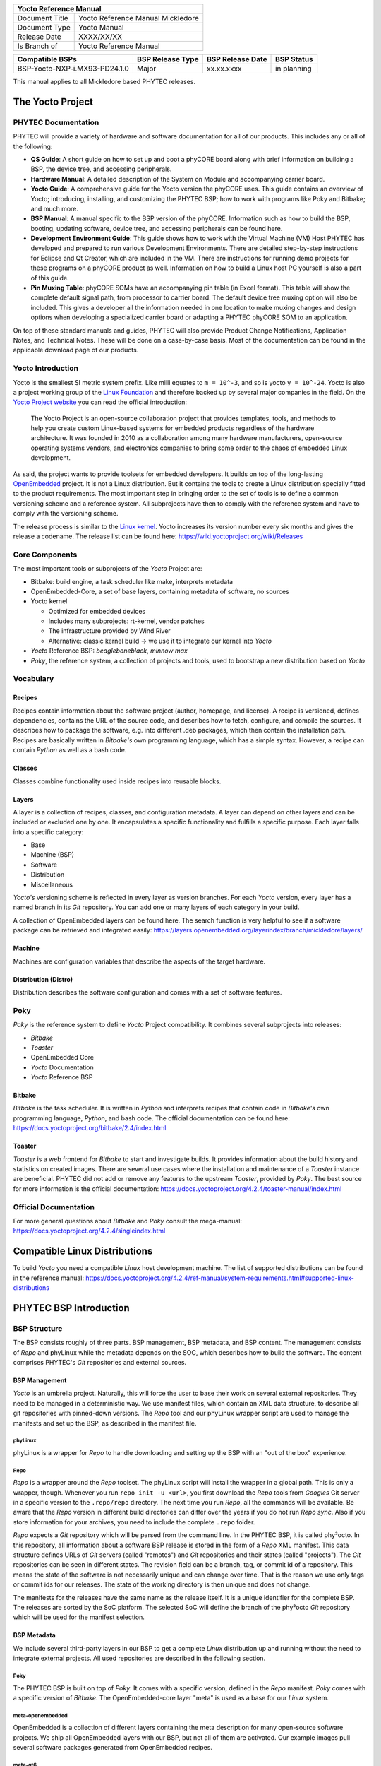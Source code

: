 .. Download links

.. Yocto
.. |yocto-codename| replace:: Mickledore
.. |yocto-ref-manual| replace:: Yocto Reference Manual
.. |distro| replace:: ampliphy-vendor-xwayland

+-------------------------------------------------------------+
| |yocto-ref-manual|                                          |
+=======================+=====================================+
| Document Title        | |yocto-ref-manual| |yocto-codename| |
+-----------------------+-------------------------------------+
| Document Type         | Yocto Manual                        |
+-----------------------+-------------------------------------+
| Release Date          | XXXX/XX/XX                          |
+-----------------------+-------------------------------------+
| Is Branch of          | |yocto-ref-manual|                  |
+-----------------------+-------------------------------------+

+----------------------------------+------------------+------------------+-------------+
| Compatible BSPs                  | BSP Release Type | BSP Release Date | BSP Status  |
+==================================+==================+==================+=============+
| BSP-Yocto-NXP-i.MX93-PD24.1.0    | Major            | xx.xx.xxxx       | in planning |
+----------------------------------+------------------+------------------+-------------+


This manual applies to all |yocto-codename| based PHYTEC releases.

The Yocto Project
=================

PHYTEC Documentation
--------------------

PHYTEC will provide a variety of hardware and software documentation for all of
our products. This includes any or all of the following:

-  **QS Guide**: A short guide on how to set up and boot a phyCORE board along
   with brief information on building a BSP, the device tree, and accessing
   peripherals.
-  **Hardware Manual**: A detailed description of the System on Module and
   accompanying carrier board.
-  **Yocto Guide**: A comprehensive guide for the Yocto version the phyCORE
   uses. This guide contains an overview of Yocto; introducing, installing, and
   customizing the PHYTEC BSP; how to work with programs like Poky and Bitbake;
   and much more.
-  **BSP Manual**: A manual specific to the BSP version of the phyCORE.
   Information such as how to build the BSP, booting, updating software, device
   tree, and accessing peripherals can be found here.
-  **Development Environment Guide**: This guide shows how to work with the
   Virtual Machine (VM) Host PHYTEC has developed and prepared to run various
   Development Environments. There are detailed step-by-step instructions for
   Eclipse and Qt Creator, which are included in the VM. There are instructions
   for running demo projects for these programs on a phyCORE product as well.
   Information on how to build a Linux host PC yourself is also a part of this
   guide.
-  **Pin Muxing Table**: phyCORE SOMs have an accompanying pin table (in Excel
   format). This table will show the complete default signal path, from
   processor to carrier board. The default device tree muxing option will also
   be included. This gives a developer all the information needed in one
   location to make muxing changes and design options when developing a
   specialized carrier board or adapting a PHYTEC phyCORE SOM to an application.

On top of these standard manuals and guides, PHYTEC will also provide Product
Change Notifications, Application Notes, and Technical Notes. These will be done
on a case-by-case basis. Most of the documentation can be found in the
applicable download page of our products.

Yocto Introduction
------------------

Yocto is the smallest SI metric system prefix. Like milli equates to ``m =
10^-3``, and so is yocto ``y = 10^-24``. Yocto is also a project working group
of the `Linux Foundation <https://www.linuxfoundation.org/>`_ and therefore
backed up by several major companies in the field. On the `Yocto Project website
<https://www.yoctoproject.org/>`_ you can read the official introduction:

   The Yocto Project is an open-source collaboration project that provides
   templates, tools, and methods to help you create custom Linux-based systems
   for embedded products regardless of the hardware architecture. It was founded
   in 2010 as a collaboration among many hardware manufacturers, open-source
   operating systems vendors, and electronics companies to bring some order to
   the chaos of embedded Linux development.

As said, the project wants to provide toolsets for embedded developers. It
builds on top of the long-lasting `OpenEmbedded
<https://www.openembedded.org/>`_ project. It is not a Linux distribution. But
it contains the tools to create a Linux distribution specially fitted to the
product requirements. The most important step in bringing order to the set of
tools is to define a common versioning scheme and a reference system. All
subprojects have then to comply with the reference system and have to comply
with the versioning scheme.

The release process is similar to the `Linux kernel <https://kernel.org/>`_.
Yocto increases its version number every six months and gives the release a
codename. The release list can be found here:
https://wiki.yoctoproject.org/wiki/Releases

Core Components
---------------

The most important tools or subprojects of the *Yocto* Project are:

-  Bitbake: build engine, a task scheduler like make, interprets metadata
-  OpenEmbedded-Core, a set of base layers, containing metadata of software, no
   sources
-  Yocto kernel

   -  Optimized for embedded devices
   -  Includes many subprojects: rt-kernel, vendor patches
   -  The infrastructure provided by Wind River
   -  Alternative: classic kernel build → we use it to integrate our kernel into
      *Yocto*

-  *Yocto* Reference BSP: *beagleboneblack*, *minnow max*
-  *Poky*, the reference system, a collection of projects and tools, used to
   bootstrap a new distribution based on *Yocto*

Vocabulary
----------

Recipes
.......

Recipes contain information about the software project (author, homepage, and
license). A recipe is versioned, defines dependencies, contains the URL of the
source code, and describes how to fetch, configure, and compile the sources. It
describes how to package the software, e.g. into different .deb packages, which
then contain the installation path. Recipes are basically written in *Bitbake's*
own programming language, which has a simple syntax. However, a recipe can
contain *Python* as well as a bash code.

Classes
.......

Classes combine functionality used inside recipes into reusable blocks.

Layers
......

A layer is a collection of recipes, classes, and configuration metadata.
A layer can depend on other layers and can be included or excluded one
by one. It encapsulates a specific functionality and fulfills a specific
purpose. Each layer falls into a specific category:

-  Base
-  Machine (BSP)
-  Software
-  Distribution
-  Miscellaneous

*Yocto's* versioning scheme is reflected in every layer as version branches. For
each *Yocto* version, every layer has a named branch in its *Git* repository.
You can add one or many layers of each category in your build.

A collection of OpenEmbedded layers can be found here. The search function is
very helpful to see if a software package can be retrieved and integrated
easily: https://layers.openembedded.org/layerindex/branch/mickledore/layers/

Machine
.......

Machines are configuration variables that describe the aspects of the target
hardware.

Distribution (Distro)
.....................

Distribution describes the software configuration and comes with a set of
software features.

Poky
----

*Poky* is the reference system to define *Yocto* Project compatibility. It
combines several subprojects into releases:

-  *Bitbake*
-  *Toaster*
-  OpenEmbedded Core
-  *Yocto* Documentation
-  *Yocto* Reference BSP

Bitbake
.......

*Bitbake* is the task scheduler. It is written in *Python* and interprets
recipes that contain code in *Bitbake's* own programming language, *Python*, and
bash code. The official documentation can be found here:
https://docs.yoctoproject.org/bitbake/2.4/index.html

Toaster
.......

*Toaster* is a web frontend for *Bitbake* to start and investigate builds. It
provides information about the build history and statistics on created images.
There are several use cases where the installation and maintenance of
a *Toaster* instance are beneficial. PHYTEC did not add or remove any features
to the upstream *Toaster*, provided by *Poky*. The best source for more
information is the official documentation:
https://docs.yoctoproject.org/4.2.4/toaster-manual/index.html

Official Documentation
----------------------

For more general questions about *Bitbake* and *Poky* consult the mega-manual:
https://docs.yoctoproject.org/4.2.4/singleindex.html

Compatible Linux Distributions
==============================

To build *Yocto* you need a compatible *Linux* host development machine. The
list of supported distributions can be found in the reference manual:
https://docs.yoctoproject.org/4.2.4/ref-manual/system-requirements.html#supported-linux-distributions

PHYTEC BSP Introduction
=======================

BSP Structure
-------------

The BSP consists roughly of three parts. BSP management, BSP metadata, and BSP
content. The management consists of *Repo* and phyLinux while the metadata
depends on the SOC, which describes how to build the software. The content
comprises PHYTEC's *Git* repositories and external sources.

BSP Management
..............

*Yocto* is an umbrella project. Naturally, this will force the user to base
their work on several external repositories. They need to be managed in a
deterministic way. We use manifest files, which contain an XML data structure,
to describe all git repositories with pinned-down versions. The *Repo* tool and
our phyLinux wrapper script are used to manage the manifests and set up the BSP,
as described in the manifest file.

phyLinux
~~~~~~~~

phyLinux is a wrapper for *Repo* to handle downloading and setting up the BSP
with an "out of the box" experience.

Repo
~~~~

*Repo* is a wrapper around the *Repo* toolset. The phyLinux script will install
the wrapper in a global path. This is only a wrapper, though. Whenever you run
``repo init -u <url>``, you first download the *Repo* tools from *Googles* Git
server in a specific version to the ``.repo/repo`` directory. The next time you
run *Repo*, all the commands will be available. Be aware that the *Repo* version
in different build directories can differ over the years if you do not run *Repo
sync*. Also if you store information for your archives, you need to include the
complete ``.repo`` folder.

*Repo* expects a *Git* repository which will be parsed from the command line. In
the PHYTEC BSP, it is called phy²octo. In this repository, all information about
a software BSP release is stored in the form of a *Repo* XML manifest. This data
structure defines URLs of *Git* servers (called "remotes") and *Git*
repositories and their states (called "projects"). The *Git* repositories can be
seen in different states. The revision field can be a branch, tag, or commit id
of a repository. This means the state of the software is not necessarily unique
and can change over time. That is the reason we use only tags or commit ids for
our releases. The state of the working directory is then unique and does not
change.

The manifests for the releases have the same name as the release itself. It is a
unique identifier for the complete BSP. The releases are sorted by the SoC
platform. The selected SoC will define the branch of the phy²octo *Git*
repository which will be used for the manifest selection.

BSP Metadata
............

We include several third-party layers in our BSP to get a complete *Linux*
distribution up and running without the need to integrate external projects. All
used repositories are described in the following section.

Poky
~~~~

The PHYTEC BSP is built on top of *Poky*. It comes with a specific version,
defined in the *Repo* manifest. *Poky* comes with a specific version of
*Bitbake*. The OpenEmbedded-core layer "meta" is used as a base for our *Linux*
system.

meta-openembedded
~~~~~~~~~~~~~~~~~

OpenEmbedded is a collection of different layers containing the meta description
for many open-source software projects. We ship all OpenEmbedded layers with our
BSP, but not all of them are activated. Our example images pull several software
packages generated from OpenEmbedded recipes.

meta-qt6
~~~~~~~~

This layer provides an integration of *Qt6* in the *Poky*-based root filesystem
and is integrated into our BSP.

meta-nodejs
~~~~~~~~~~~

This is an application layer to add recent Node.js versions.

meta-gstreamer1.0
~~~~~~~~~~~~~~~~~

This is an application layer to add recent GStreamer versions.

meta-rauc
~~~~~~~~~

This layer contains the tools required to build an updated infrastructure with
`RAUC <https://rauc.readthedocs.io/en/latest/index.html>`_. A comparison with
other update systems can be found here: `Yocto update tools
<https://wiki.yoctoproject.org/wiki/System_Update>`_.

meta-phytec
~~~~~~~~~~~

This layer contains all machines and common features for all our BSPs. It is
PHYTEC's `Yocto Board Support Package
<https://docs.yoctoproject.org/4.2.4/bsp-guide/index.html>`_ for all supported
hardware (since *fido*) and is designed to be standalone with *Poky*. Only these
two parts are required if you want to integrate the PHYTEC's hardware into your
existing *Yocto* workflow. The features are:

-  Bootloaders in ``recipes-bsp/barebox/`` and ``recipes-bsp/u-boot/``
-  Kernels in ``recipes-kernel/linux/`` and
   ``dynamic-layers/fsl-bsp-release/recipes-kernel/linux/``
-  Many machines in ``conf/machine/``
-  Proprietary *OpenGL ES/EGL* user space libraries for AM335x and i.MX 6
   platforms
-  Proprietary *OpenCL* libraries for i.MX 6 platforms

meta-ampliphy
~~~~~~~~~~~~~

This is our example distribution and BSP layer. It extends the basic
configuration of *Poky* with software projects described by all the other BSP
components. It provides a base for your specific development scenarios. The
current features are:

-  `systemd <https://www.freedesktop.org/wiki/Software/systemd/>`_ init system
-  Images: ``phytec-headless-image`` for non-graphics applications
-  Camera integration with OpenCV and GStreamer examples for the i.MX 6 platform
   bundled in a ``phytec-vision-image``
-  RAUC integration: we set up basic support for an A/B system image update,
   which is possible locally and over-the-air

meta-qt6-phytec
~~~~~~~~~~~~~~~

This is our layer for Qt6 board integration and examples. The features are:

-  `Qt6 with eglfs backend <https://doc.qt.io/qt-5/embedded-linux.html>`_ for
   PHYTEC's AM335x, i.MX 6 and RK3288 platforms
-  Images: ``phytec-qt6demo-image`` for *Qt6* and video applications
-  A *Qt6* demo application demonstrating how to create a *Qt6* project using
   *QML* widgets and a *Bitbake* recipe for the *Yocto* and *systemd*
   integration. It can be found in
   ``sources/meta-qt6-phytec/recipes-qt/examples/phytec-qtdemo_git.bb``

meta-virtualization
~~~~~~~~~~~~~~~~~~~

-  This layer provides support for building Xen, KVM, Libvirt, and associated
   packages necessary for constructing OE-based virtualized solutions.

meta-security
~~~~~~~~~~~~~

-  This layer provides security tools, hardening tools for Linux kernels, and
   libraries for implementing security mechanisms.

meta-selinux
~~~~~~~~~~~~

-  This layer's purpose is to enable SE Linux support. The majority of this
   layer's work is accomplished in *bbappend* files, used to enable SE Linux
   support in existing recipes.

meta-browser
~~~~~~~~~~~~

-  This is an application layer to add recent web browsers (Chromium, Firefox,
   etc.).

meta-rust
~~~~~~~~~

-  Includes the Rust compiler and the Cargo package manager for Rust.

meta-timesys
~~~~~~~~~~~~

-  Timesys layer for Vigiles Yocto CVE monitoring, security notifications, and
   image manifest generation.

meta-freescale
~~~~~~~~~~~~~~

-  This layer provides support for the i.MX, Layerscape, and QorIQ product
   lines.

meta-freescale-3rdparty
~~~~~~~~~~~~~~~~~~~~~~~

-  Provides support for boards from various vendors.

meta-freescale-distro
~~~~~~~~~~~~~~~~~~~~~

-  This layer provides support for Freescale's Demonstration images for use with
   OpenEmbedded and/or Yocto Freescale's BSP layer.

base (fsl-community-bsp-base)
~~~~~~~~~~~~~~~~~~~~~~~~~~~~~

-  This layer provides BSP base files of NXP.

meta-fsl-bsp-release
~~~~~~~~~~~~~~~~~~~~

-  This is the i.MX Yocto Project Release Layer.

BSP Content
...........

The BSP content gets pulled from different online sources when you first start
using *Bitbake*. All files will be downloaded and cloned in a local directory
configured as ``DL_DIR`` in *Yocto*. If you backup your BSP with the complete
content, those sources have to be backed up, too. How you can do this will be
explained in the chapter :ref:`mickledore_gen-source-mirrors`.

Build Configuration
-------------------

The BSP initializes a build folder that will contain all files you
create by running *Bitbake* commands. It contains a ``conf`` folder
that handles build input variables.

-  ``bblayers.conf`` defines activated meta-layers,
-  ``local.conf`` defines build input variables specific to your build
-  ``site.conf`` defines build input variables specific to the development host

The two topmost build input variables are ``DISTRO`` and ``MACHINE``. They are
preconfigured ``local.conf`` when you check out the BSP using phyLinux.

We use "*Ampliphy*" as ``DISTRO`` with our BSP. This distribution will be
preselected and give you a starting point for implementing your own
configuration.

A ``MACHINE`` defines a binary image that supports specific hardware
combinations of module and baseboard. Check the ``machine.conf`` file or our
webpage for a description of the hardware.

Pre-built Images
================

For each BSP we provide pre-built target images that can be downloaded from the
PHYTEC FTP server: https://download.phytec.de/Software/Linux/

These images are also used for the BSP tests, which are flashed to the boards
during production. You can use the provided ``.wic`` images to create a bootable
SD card at any time. Identify your hardware and flash the downloaded image file
to an empty SD card using ``dd``. Please see section Images for information
about the correct usage of the command.

BSP Workspace Installation
==========================

Setting Up the Host
-------------------

You can set up the host or use one of our build-container to run a Yocto build.
You need to have a running *Linux* distribution. It should be running on a
powerful machine since a lot of compiling will need to be done.

If you want to use a build-container, you only need to install following
packages on your host

.. code-block:: console

   host:~$ sudo apt install wget git

Continue with the next step :ref:`mickledore_git-config` after that. The documentation for
using build-container can be found in this manual after
:ref:`mickledore_phylinux-advanced-usage` of phyLinux.

Else *Yocto* needs a handful of additional packages on your host. For *Ubuntu* you need

.. code-block:: console

   host:~$ sudo apt install gawk wget git diffstat unzip texinfo \
         gcc build-essential chrpath socat cpio python3 python3-pip \
         python3-pexpect xz-utils debianutils iputils-ping python3-git \
         python3-jinja2 libegl1-mesa libsdl1.2-dev \
         python3-subunit mesa-common-dev zstd liblz4-tool file locales


For other distributions you can find information in the *Yocto* Quick Build:
https://docs.yoctoproject.org/4.2.4/brief-yoctoprojectqs/index.html

.. _mickledore_git-config:

Git Configuration
-----------------

The BSP heavily utilizes *Git*. *Git* needs some information from
you as a user to identify who made changes. Create a ``~/.gitconfig`` with the
following content, if you do not have one

.. code-block:: kconfig

   [user]
       name = <Your Name>
       email = <Your Mail>
   [core]
       editor = vim
   [merge]
       tool = vimdiff
   [alias]
       co = checkout
       br = branch
       ci = commit
       st = status
       unstage = reset HEAD --
       last = log -1 HEAD
   [push]
       default = current
   [color]
       ui = auto

You should set ``name`` and ``email`` in your *Git* configuration, otherwise,
*Bitbake* will complain during the first build. You can use the two commands to
set them directly without editing ``~/.gitconfig`` manually

.. code-block:: console

   host:~$ git config --global user.email "your_email@example.com"
   host:~$ git config --global user.name "name surname"

site.conf Setup
---------------

Before starting the *Yocto* build, it is advisable to configure the development
setup. Two things are most important: the download directory and the cache
directory. PHYTEC strongly recommends configuring the setup as it will reduce
the compile time of consequent builds.

A download directory is a place where *Yocto* stores all sources fetched from
the internet. It can contain tar.gz, *Git* mirror, etc. It is very useful to set
this to a common shared location on the machine. Create this directory with 777
access rights. To share this directory with different users, all files need to
have group write access. This will most probably be in conflict with default
*umask* settings. One possible solution would be to use ACLs for this
directory

.. code-block:: console

   host:~$ sudo apt-get install acl
   host:~$ sudo setfacl -R -d -m g::rwx <dl_dir>

If you have already created a download directory and want to fix the permissions
afterward, you can do so with

.. code-block:: console

   host:~$ sudo find /home/share/ -perm /u=r ! -perm /g=r -exec chmod g+r \{\} \;
   host:~$ sudo find /home/share/ -perm /u=w ! -perm /g=w -exec chmod g+w \{\} \;
   host:~$ sudo find /home/share/ -perm /u=x ! -perm /g=x -exec chmod g+x \{\} \;

The cache directory stores all stages of the build process. *Poky* has quite an
involved caching infrastructure. It is advisable to create a shared directory,
as all builds can access this cache directory, called the shared state cache.

Create the two directories on a drive where you have approximately 50 GB of
space and assign the two variables in your ``build/conf/local.conf``::

   DL_DIR ?= "<your_directory>/yocto_downloads"
   SSTATE_DIR ?= "<your_directory>/yocto_sstate"

If you want to know more about configuring your build, see the documented
example settings

.. code-block::

   sources/poky/meta-yocto/conf/local.conf.sample
   sources/poky/meta-yocto/conf/local.conf.sample.extended

phyLinux Documentation
======================

The phyLinux script is a basic management tool for PHYTEC *Yocto* BSP releases
written in *Python*. It is mainly a helper to get started with the BSP
structure. You can get all the BSP sources without the need of interacting with
*Repo* or *Git*.

The phyLinux script has only one real dependency. It requires the *wget* tool
installed on your host. It will also install the `Repo tool
<https://source.android.com/source/developing.html>`_ in a global path
(/usr/local/bin) on your host PC. You can install it in a different location
manually. *Repo* will be automatically detected by phyLinux if it is found in
the PATH. The *Repo* tool will be used to manage the different *Git*
repositories of the *Yocto* BSP.

Get phyLinux
------------

The phyLinux script can be found on the PHYTEC download server:
https://download.phytec.de/Software/Linux/Yocto/Tools/phyLinux

Basic Usage
-----------

For the basic usage of phyLinux, type

.. code-block:: console

   host:~$ ./phyLinux --help

which will result in

.. code-block::

   usage: phyLinux [-h] [-v] [--verbose] {init,info,clean} ...

   This Programs sets up an environment to work with The Yocto Project on Phytecs
   Development Kits. Use phyLinx <command> -h to display the help text for the
   available commands.

   positional arguments:
     {init,info,clean}  commands
       init             init the phytec bsp in the current directory
       info             print info about the phytec bsp in the current directory
       clean            Clean up the current working directory

   optional arguments:
     -h, --help         show this help message and exit
     -v, --version      show program's version number and exit
     --verbose

Initialization
--------------

Create a fresh project folder

.. code-block:: console

   host:~$ mkdir ~/yocto

Calling phyLinux will use the default Python version. Starting with Ubuntu 20.04
it will be Python3. If you want to initiate a BSP, which is not compatible with
Python3, you need to set Python2 as default (temporarily) before running
phyLinux

.. code-block:: console

   host:~$ ln -s \`which python2\` python && export PATH=`pwd`:$PATH

Now run phyLinux from the new folder

.. code-block:: console

   host:~$ ./phyLinux init

A clean folder is important because phyLinux will clean its working directory.
Calling phyLinux from a directory that isn't empty will result in the following
**warning**::

   This current directory is not empty. It could lead to errors in the BSP configuration
   process if you continue from here. At the very least, you have to check your build directory
   for settings in bblayers.conf and local.conf, which will not be handled correctly in
   all cases. It is advisable to start from an empty directory of call:
   $ ./phyLinux clean
   Do you really want to continue from here?
   [yes/no]:

On the first initialization, the phyLinux script will ask you to install the
*Repo* tool in your */usr/local/bin* directory. During the execution of the
*init* command, you need to choose your processor platform (SoC), PHYTEC's BSP
release number, and the hardware you are working on

.. code-block::

   ***************************************************
   * Please choose one of the available SoC Platforms:
   *
   *   1: am335x
   *   2: am57x
   *   3: am62ax
   *   4: am62x
   *   5: am64x
   *   6: am68x
   *   7: imx6
   *   8: imx6ul
   *   9: imx7
   *   10: imx8
   *   11: imx8m
   *   12: imx8mm
   *   13: imx8mp
   *   14: imx8x
   *   15: imx93
   *   16: nightly
   *   17: rk3288
   *   18: stm32mp13x
   *   19: stm32mp15x
   *   20: topic

   # Exemplary output for chosen imx93
   ***************************************************
   * Please choose one of the available Releases:
   *
   *   1: BSP-Yocto-NXP-i.MX93-ALPHA1

   # Exemplary output for chosen BSP-Yocto-NXP-i.MX93-ALPHA1
   *********************************************************************
   * Please choose one of the available builds:
   *
   no:                 machine: description and article number
                                distro: supported yocto distribution
                                target: supported build target

   1: phyboard-segin-imx93-1: PHYTEC phyBOARD-Segin i.MX93
                              1 GB RAM, eMMC
                              PB-02029-010I, PCL-077-11231010I
                              distro: ampliphy-vendor
                              target: phytec-headless-image
   2: phyboard-segin-imx93-1: PHYTEC phyBOARD-Segin i.MX93
                              1 GB RAM, eMMC
                              PB-02029-010I, PCL-077-11231010I
                              distro: ampliphy-vendor-wayland
                              target: phytec-qt6demo-image

If you cannot identify your board with the information given in the selector,
have a look at the invoice for the product. After the configuration is done,
you can always run

.. code-block:: console

   host:~$ ./phyLinux info

   # Exemplary output
   **********************************************
   * The current BSP configuration is:
   *
   * SoC:  refs/heads/imx93
   * Release:  BSP-Yocto-NXP-i.MX93-ALPHA1
   * Machine:  phyboard-segin-imx93-1
   *
   **********************************************

to see which SoC and Release are selected in the current workspace. If
you do not want to use the selector, phyLinux also supports command-line
arguments for several settings

.. code-block:: console

   host:~$ MACHINE=phyboard-segin-imx93-1 ./phyLinux init -p imx93 -r BSP-Yocto-NXP-i.MX93-ALPHA1

or view the help command for more information

.. code-block:: console

   host:~$ ./phyLinux  init --help

   usage: phyLinux init [-h] [--verbose] [--no-init] [-o REPOREPO] [-b REPOREPO_BRANCH] [-x XML] [-u URL] [-p PLATFORM] [-r RELEASE]

   options:
     -h, --help          show this help message and exit
     --verbose
     --no-init           dont execute init after fetch
     -o REPOREPO         Use repo tool from another url
     -b REPOREPO_BRANCH  Checkout different branch of repo tool
     -x XML              Use a local XML manifest
     -u URL              Manifest git url
     -p PLATFORM         Processor platform
     -r RELEASE          Release version

After the execution of the *init* command, phyLinux will print a few important
notes as well as information for the next steps in the build process.

.. _mickledore_phylinux-advanced-usage:

Advanced Usage
--------------

phyLinux can be used to transport software states over any medium. The state of
the software is uniquely identified by *manifest.xml*. You can create a
manifest, send it to another place and recover the software state with

.. code-block:: console

   host:~$ ./phyLinux init -x manifest.xml

You can also create a *Git* repository containing your software states. The
*Git* repository needs to have branches other than master, as we reserved the
master branch for different usage. Use phyLinux to check out the states

.. code-block:: console

   host:~$ ./phyLinux -u <url-of-your-git-repo>

Using build-container
=====================

.. warning::
   Currently, it is not possible to run the phyLinux script inside of a container.
   After a complete init with the phyLinux script on your host machine, you can use a container for the build.
   If you do not have phyLinux script running on your machine, please see phyLinux Documentation.

There are various possibilities to run a build-container. Commonly used is
docker and podman, though we prefer podman as it does not need root privileges
to run.

Installation
------------

How to install podman: https://podman.io
How to install docker: https://docs.docker.com/engine/install/

Available container
-------------------

Right now we provide 4 different container based on Ubuntu LTS versions:
https://hub.docker.com/u/phybuilder

-  yocto-ubuntu-16.04
-  yocto-ubuntu-18.04
-  yocto-ubuntu-20.04
-  yocto-ubuntu-22.04

These containers can be run with podman or docker. With Yocto Project branch |yocto-codename| the container "yocto-ubuntu-20.04" is preferred.

Download/Pull container
-----------------------

.. code-block:: console

   host:~$ podman pull docker.io/phybuilder/yocto-ubuntu-20.04

   OR

   host:~$ docker pull docker.io/phybuilder/yocto-ubuntu-20.04

By adding a tag at the end separated by a colon, you can also pull or run a special tagged container.

   podman pull docker.io/phybuilder/yocto-ubuntu-20.04:phy2

You can find all available tags in our duckerhub space:

-  https://hub.docker.com/r/phybuilder/yocto-ubuntu-16.04/tags
-  https://hub.docker.com/r/phybuilder/yocto-ubuntu-18.04/tags
-  https://hub.docker.com/r/phybuilder/yocto-ubuntu-20.04/tags
-  https://hub.docker.com/r/phybuilder/yocto-ubuntu-22.04/tags

If you try to run a container, which is not pulled/downloaded, it will be pulled/downloaded automatically.

You can have a look at all downloaded/pulled container with:

.. code-block:: console

   $USERNAME@$HOSTNAME:~$ podman images
   REPOSITORY                               TAG         IMAGE ID      CREATED       SIZE
   docker.io/phybuilder/yocto-ubuntu-22.04  latest      d626178e448d  4 months ago  935 MB
   docker.io/phybuilder/yocto-ubuntu-22.04  phy2        d626178e448d  4 months ago  935 MB
   docker.io/phybuilder/yocto-ubuntu-20.04  phy2        e29a88b7172a  4 months ago  900 MB
   docker.io/phybuilder/yocto-ubuntu-20.04  latest      e29a88b7172a  4 months ago  900 MB
   docker.io/phybuilder/yocto-ubuntu-18.04  phy1        14c9c3e477d4  7 months ago  567 MB
   docker.io/phybuilder/yocto-ubuntu-18.04  latest      14c9c3e477d4  7 months ago  567 MB
   docker.io/phybuilder/yocto-ubuntu-16.04  phy1        28c73e13ab4f  7 months ago  599 MB
   docker.io/phybuilder/yocto-ubuntu-16.04  latest      28c73e13ab4f  7 months ago  599 MB
   docker.io/phybuilder/yocto-ubuntu-22.04  phy1        5a0ef4b41935  8 months ago  627 MB
   docker.io/phybuilder/yocto-ubuntu-20.04  phy1        b5a26a86c39f  8 months ago  680 MB

Run container
-------------

To run and use container for a Yocto build, first enter to your folder, where
you run phyLinux init before. Then start the container

.. code-block:: console

   host:~$ podman run --rm=true -v /home:/home --userns=keep-id --workdir=$PWD -it docker.io/phybuilder/yocto-ubuntu-20.04 bash

.. note::
   To run and use a container with docker, it is not that simple like with podman.
   Therefore the container-user has to be defined and configured.
   Furthermore forwarding of credentials is not given per default and has to be configured as well.

Now your commandline should look something like that (where $USERNAME is the
user, who called "podman run" and the char/number code diffs every time a
container is started)

.. code-block:: console

   $USERNAME@6593e2c7b8f6:~$

.. warning::
   If the given username is "root" you will not be able to run bitbake at all.
   Please be sure, you run the container with your own user.

Now you are ready to go on and starting the build.
To stop/close the container, just call

.. code-block:: console

   $USERNAME@6593e2c7b8f6:~$ exit

Working with Poky and Bitbake
=============================

Start the Build
---------------

After you download all the metadata with phyLinux init, you have to set up the
shell environment variables. This needs to be done every time you open a new
shell for starting builds. We use the shell script provided by *Poky* in its
default configuration. From the root of your project directory type

.. code-block:: console

   host:~$ source sources/poky/oe-init-build-env

The abbreviation for the source command is a single dot

.. code-block:: console

   host:~$ . sources/poky/oe-init-build-env

The current working directory of the shell should change to *build/*. Before
building for the first time, you should take a look at the main configuration
file

.. code-block:: console

   host:~$ vim conf/local.conf

Your local modifications for the current build are stored here. Depending on
the SoC, you might need to accept license agreements. For example, to build the
image for Freescale/NXP processors you need to accept the GPU and VPU binary
license agreements. You have to uncomment the corresponding line

.. code-block:: kconfig

   # Uncomment to accept NXP EULA # EULA can be found under
   ../sources/meta-freescale/EULA ACCEPT_FSL_EULA = "1"

Now you are ready to build your first image. We suggest starting with our
smaller non-graphical image *phytec-headless-image* to see if everything is
working correctly

.. code-block:: console

   host:~$ bitbake phytec-headless-image

The first compile process takes about 40 minutes on a modern Intel Core i7. All
subsequent builds will use the filled caches and should take about 3 minutes.

Images images
-------------

If everything worked, the images can be found under

.. code-block:: console

   host:~$ cd deploy/images/<MACHINE>

The easiest way to test your image is to configure your board for SD card boot
and to flash the build image to the SD card

.. code-block:: console

   host:~$ sudo dd if=phytec-headless-image-<MACHINE>.wic of=/dev/<your_device> bs=1M conv=fsync

Here <your_device> could be "sde", for example, depending on your system. Be
very careful when selecting the right drive! Selecting the wrong drive can
erase your hard drive! The parameter conv=fsync forces a data buffer to write
to the device before dd returns.

After booting you can log in using a serial cable or over *ssh*. There is no
root password. That is because of the debug settings in *conf/local.conf*. If
you uncomment the line

.. code-block:: kconfig

   #EXTRA_IMAGE_FEATURES = "debug-tweaks"

the debug settings, like setting an empty root password, will not be applied.

Accessing the Development States between Releases
-------------------------------------------------

Special release manifests exist to give you access to the current development
states of the *Yocto* BSP. They will not be displayed in the phyLinux selection
menu but need to be selected manually. This can be done using the following
command line

.. code-block:: console

   host:~$ ./phyLinux init -p master -r mickledore

This will initialize a BSP that will track the latest development state. From
now on running

.. code-block:: console

   host:~$ repo sync

this folder will pull all the latest changes from our Git repositories.

Inspect your Build Configuration
--------------------------------

*Poky* includes several tools to inspect your build layout. You can inspect the
commands of the layer tool

.. code-block:: console

   host:~$ bitbake-layers

It can, for example, be used to view in which layer a specific recipe gets
modified

.. code-block:: console

   host:~$ bitbake-layers show-appends

Before running a build you can also launch *Toaster* to be able to inspect the
build details with the Toaster web GUI

.. code-block:: console

   host:~$ source toaster start

Maybe you need to install some requirements, first

.. code-block:: console

   host:~$ pip3 install -r
   ../sources/poky/bitbake/toaster-requirements.txt

You can then point your browser to *http://0.0.0.0:8000/* and continue working
with *Bitbake*. All build activity can be monitored and analyzed from this web
server. If you want to learn more about *Toaster*, look at
https://docs.yoctoproject.org/4.2.4/toaster-manual/index.html.
To shut down the *Toaster* web GUI again, execute

.. code-block:: console

   host:~$ source toaster stop

BSP Features of meta-phytec and meta-ampliphy
---------------------------------------------

*Buildinfo*
...........

The *buildinfo* task is a feature in our recipes that prints instructions to
fetch the source code from the public repositories. So you do not have to look
into the recipes yourself. To see the instructions, e.g. for the *barebox*
package, execute

.. code-block:: console

   host:~$ bitbake barebox -c buildinfo

in your shell. This will print something like

.. code-block::

   (mini) HOWTO: Use a local git repository to build barebox:

   To get source code for this package and version (barebox-2022.02.0-phy1), execute

   $ mkdir -p ~/git
   $ cd ~/git
   $ git clone git://git.phytec.de/barebox barebox
   $ cd ~/git/barebox
   $ git checkout -b v2022.02.0-phy1-local-development 7fe12e65d770f7e657e683849681f339a996418b

   You now have two possible workflows for your changes:

   1. Work inside the git repository:
   Copy and paste the following snippet to your "local.conf":

   SRC_URI:pn-barebox = "git://${HOME}/git/barebox;branch=${BRANCH}"
   SRCREV:pn-barebox = "${AUTOREV}"
   BRANCH:pn-barebox = "v2022.02.0-phy1-local-development"

   After that you can recompile and deploy the package with

   $ bitbake barebox -c compile
   $ bitbake barebox -c deploy

   Note: You have to commit all your changes. Otherwise yocto doesn't pick them up!

   2. Work and compile from the local working directory
   To work and compile in an external source directory we provide the
   externalsrc.bbclass. To use it, copy and paste the following snippet to your
   "local.conf":

   INHERIT += "externalsrc"
   EXTERNALSRC:pn-barebox = "${HOME}/git/barebox"
   EXTERNALSRC_BUILD:pn-barebox = "${HOME}/git/barebox"

   Note: All the compiling is done in the EXTERNALSRC directory. Every time
   you build an Image, the package will be recompiled and build.

   NOTE: Tasks Summary: Attempted 1 tasks of which 0 didn't need to be rerun and all succeeded.
   NOTE: Writing buildhistory

As you can see, everything is explained in the output.

.. warning::

   Using *externalsrc* breaks a lot of *Yocto's* internal dependency
   mechanisms. It is not guaranteed that any changes to the source
   directory are automatically picked up by the build process and
   incorporated into the root filesystem or SD card image. You have to
   always use *--force*. E.g. to compile *barebox* and redeploy it to
   *deploy/images/<machine>* execute

   .. code-block:: console

      host:~$ bitbake barebox -c compile --force
      host:~$ bitbake barebox -c deploy

To update the SD card image with a new kernel or image first force the
compilation of it and then force a rebuild of the root filesystem. Use

.. code-block:: console

   host:~$ bitbake phytec-qt6demo-image -c rootfs --force

Note that the build system is not modifying the external source directory. If
you want to apply all patches the *Yocto* recipe is carrying to the external
source directory, run the line

.. code-block:: kconfig

   SRCTREECOVEREDTASKS="" BB_ENV_PASSTHROUGH_ADDITIONS="$BB_ENV_PASSTHROUGH_ADDITIONS SRCTREECOVEREDTASKS" bitbake <recipe> -c patch

BSP Customization
-----------------

To get you started with the BSP, we have summarized some basic tasks from the
*Yocto* official documentation. It describes how to add additional software to
the image, change the kernel and bootloader configuration, and integrate
patches for the kernel and bootloader.

Minor modifications, such as adding software, are done in the file
*build/conf/local.conf*. There you can overwrite global configuration variables
and make small modifications to recipes.

There are 2 ways to make major changes:

1. Either create your own layer and use *bbappend* files.
2. Add everything to PHYTEC's Distro layer *meta-ampliphy*.

Creating your own layer is described in the section Create your own Layer.

Disable Qt Demo
...............

By default, the BSP image *phytec-qt6demo-image* starts a Qt6 Demo application
on the attached display or monitor. If you want to stop the demo and use the
*Linux* framebuffer console behind it, connect to the target via serial cable
or *ssh* and execute the shell command

.. code-block:: console

   target:~$ systemctl stop phytec-qtdemo.service

This command stops the demo temporarily. To start it again, reboot the
board or execute

.. code-block:: console

   target:~$ systemctl start phytec-qtdemo.service

You can disable the service permanently, so it does not start on boot

.. code-block:: console

   target:~$ systemctl disable phytec-qtdemo.service

.. tip::

   The last command only disables the service. It does not *stop* immediately.
   To see the current status execute

   .. code-block:: console

      target:~$ systemctl status phytec-qtdemo.service

If you want to disable the service by default, edit the file
*build/conf/local.conf* and add the following line

.. code-block:: kconfig

   # file build/conf/local.conf
   SYSTEMD_AUTO_ENABLE:pn-phytec-qtdemo = "disable"

After that, rebuild the image

.. code-block:: console

   host:~$ bitbake phytec-qt6demo-image

Framebuffer Console
...................

On boards with a display interface, the framebuffer console is enabled per
default. You can attach a USB keyboard and log in. To change the keyboard
layout from the English default to German, type

.. code-block:: console

   target:~$ loadkeys /usr/share/keymaps/i386/qwertz/de-latin1.map.gz

To detach the framebuffer console, run

.. code-block:: console

   target:~$ echo 0 > sys/class/vtconsole/vtcon1/bind

To completely deactivate the framebuffer console, disable the following kernel
configuration option

.. code-block::

    Device Drivers->Graphics Support->Support for framebuffer devices->Framebuffer Console Support

More information can be found at:
https://www.kernel.org/doc/Documentation/fb/fbcon.txt

Tools Provided in the Prebuild Image
....................................

RAM Benchmark
~~~~~~~~~~~~~

Performing RAM and cache performance tests can best be done by using *pmbw*
(Parallel Memory Bandwidth Benchmark/Measurement Tool). *Pmbw* runs several
assembly routines which all use different access patterns to the caches and RAM
of the SoC. Before running the test, make sure that you have about 2 MiB of
space left on the device for the log files. We also lower the level of the
benchmark to ask the kernel more aggressively for resources. The benchmark test
will take several hours.

To start the test type

.. code-block:: console

   target:~$ nice -n -2 pmbw

Upon completion of the test run, the log file can be converted to a *gnuplot*
script with

.. code-block:: console

   target:~$ stats2gnuplot stats.txt > run1.gnuplot

Now you can transfer the file to the host machine and install any version of
*gnuplot*

.. code-block:: console

   host:~$ sudo apt-get install gnuplot host:~$ gnuplot run1.gnuplot

The generated *plots-<machine>.pdf* file contains all plots. To render single
plots as *png* files for any web output you can use *Ghostscript*

.. code-block:: console

   host:~$ sudo apt-get install ghostscript
   host:~$ gs -dNOPAUSE -dBATCH -sDEVICE=png16m -r150 -sOutputFile='page-%00d.png' plots-phyboard-wega-am335x-1.pdf

Add Additional Software for the BSP Image
.........................................

To add additional software to the image, look at the OpenEmbedded layer index:
https://layers.openembedded.org/layerindex/branch/mickledore/layers/

First, select the *Yocto* version of the BSP you have from the drop-down list in
the top left corner and click **Recipes**. Now you can search for a software
project name and find which layer it is in. In some cases, the program is in
*meta-openembedded*, *openembedded-core*, or *Poky* which means that the recipe
is already in your build tree. This section describes how to add additional
software when this is the case. If the package is in another layer, see the next
section.

You can also search the list of available recipes

.. code-block:: console

   host:~$ bitbake -s | grep <program name> # fill in program name, like in
   host:~$ bitbake -s | grep lsof

When the recipe for the program is already in the *Yocto* build, you can simply
add it by appending a configuration option to your file *build/conf/local.conf*.
The general syntax to add additional software to an image is

.. code-block:: kconfig

   # file build/conf/local.conf
   IMAGE_INSTALL:append = " <package1> <package2>"

For example, the line

.. code-block:: kconfig

   # file build/conf/local.conf
   IMAGE_INSTALL:append = " ldd strace file lsof"

installs some helper programs on the target image.

.. warning::

   The leading whitespace is essential for the append command.

All configuration options in local.conf apply to all images. Consequently, the
tools are now included in both images phytec-headless-image and
phytec-qt6demo-image.

Notes about Packages and Recipes
~~~~~~~~~~~~~~~~~~~~~~~~~~~~~~~~

You are adding packages to the IMAGE_INSTALL variable. Those are not necessarily
equivalent to the recipes in your meta-layers. A recipe defines per default a
package with the same name. But a recipe can set the PACKAGES variable to
something different and is able to generate packages with arbitrary names.
Whenever you look for software, you have to search for the package name and,
strictly speaking, not for the recipe. In the worst case, you have to look at
all PACKAGES variables. A tool such as *Toaster* can be helpful in some cases.

If you can not find your software in the layers provided in the folder
*sources*, see the next section to include another layer into the *Yocto*
build.

References: `Yocto 4.2.4 Documentation - Customizing Yocto builds
<https://docs.yoctoproject.org/4.2.4/singleindex.html#user-configuration>`_

Add an Additional Layer
.......................

This is a step-by-step guide on how to add another layer to your *Yocto* build
and install additional software from it. As an example, we include the network
security scanner *nmap* in the layer *meta-security*. First, you must locate the
layer on which the software is hosted. Check out the `OpenEmbedded MetaData
Index <https://layers.openembedded.org/layerindex/branch/mickledore/layers/>`_
and guess a little bit. The network scanner *nmap* is in the *meta-security*
layer. See `meta-security on layers.openembedded.org
<https://layers.openembedded.org/layerindex/branch/mickledore/layer/meta-security/>`_.
To integrate it into the *Yocto* build, you have to check out the repository and
then switch to the correct stable branch. Since the BSP is based on the *Yocto*
'sumo' build, you should try to use the 'sumo' branch in the layer, too.

.. code-block:: console

   host:~$ cd sources
   host:~$ git clone git://git.yoctoproject.org/meta-security
   host:~$ cd meta-security
   host:~$ git branch -r

All available remote branches will show up. Usually there should be 'fido',
'jethro', 'krogoth', 'master', ...

.. code-block:: console

   host:~$ git checkout mickledore

Now we add the directory of the layer to the file *build/conf/bblayers.conf* by
appending the line

.. code-block:: kconfig

   # file build/conf/bblayers.conf
   BBLAYERS += "${BSPDIR}/sources/meta-security"

to the end of the file. After that, you can check if the layer is available in
the build configuration by executing

.. code-block:: console

   host:~$ bitbake-layers show-layers

If there is an error like

.. code-block::

   ERROR: Layer 'security' depends on layer 'perl-layer', but this layer is not enabled in your configuration

the layer that you want to add (here *meta-security*), depends on another layer,
which you need to enable first. E.g. the dependency required here is a layer in
*meta-openembedded* (in the PHYTEC BSP it is in the path
*sources/meta-openembedded/meta-perl/*). To enable it, add the following line to
*build/conf/bblayers.conf*

.. code-block:: kconfig

   # file build/conf/bblayers.conf
   BBLAYERS += "${BSPDIR}/sources/meta-openembedded/meta-perl"

Now the command *bitbake-layers show-layers* should print a list of all layers
enabled including *meta-security* and *meta-perl*. After the layer is included,
you can install additional software from it as already described above. The
easiest way is to add the following line (here is the package *nmap*)

.. code-block:: kconfig

   # file build/conf/local.conf
   IMAGE_INSTALL:append = " nmap"

to your *build/conf/local.conf*. Do not forget to rebuild the image

.. code-block:: console

   host:~$ bitbake phytec-qt6demo-image

Create your own Layer create layer
..................................

Creating your layer should be one of the first tasks when customizing the BSP.
You have two basic options. You can either copy and rename our *meta-ampliphy*,
or you can create a new layer that will contain your changes. The better option
depends on your use case. *meta-ampliphy* is our example of how to create a
custom *Linux* distribution that will be updated in the future. If you want to
benefit from those changes and are, in general, satisfied with the userspace
configuration, it could be the best solution to create your own layer on top of
*Ampliphy*. If you need to rework a lot of information and only need the basic
hardware support from PHYTEC, it would be better to copy *meta-ampliphy*, rename
it, and adapt it to your needs. You can also have a look at the OpenEmbedded
layer index to find different distribution layers. If you just need to add your
own application to the image, create your own layer.

In the following chapter, we have an embedded project called "racer" which we
will implement using our *Ampliphy Linux* distribution. First, we need to create
a new layer.

*Yocto* provides a script for that. If you set up the BSP and the shell is
ready, type

.. code-block:: console

   host:~$ bitbake-layers create-layer meta-racer

Default options are fine for now. Move the layer to the source directory

.. code-block:: console

   host:~$ mv meta-racer ../sources/

Create a *Git* repository in this layer to track your changes

.. code-block:: console

   host:~$ cd ../sources/meta-racer
   host:~$ git init && git add . && git commit -s

Now you can add the layer directly to your build/conf/bblayers.conf

.. code-block:: kconfig

   BBLAYERS += "${BSPDIR}/sources/meta-racer"

or with a script provided by *Yocto*

.. code-block:: console

   host:~$ bitbake-layers add-layer meta-racer

Kernel and Bootloader Recipe and Version
........................................

First, you need to know which kernel and version are used for your target
machine. PHYTEC provides multiple kernel recipes *linux-mainline*, *linux-ti*
and *linux-imx*. The first one provides support for PHYTEC's i.MX 6 and AM335x
modules and is based on the *Linux* kernel stable releases from `kernel.org
<https://kernel.org/>`_.
The *Git* repositories URLs are:

-  *linux-mainline*: git://git.phytec.de/linux-mainline
-  *linux-ti*: git://git.phytec.de/linux-ti
-  *linux-imx:* git://git.phytec.de/linux-imx
-  *barebox*: git://git.phytec.de/barebox
-  *u-boot-imx*: git://git.phytec.de/u-boot-imx

To find your kernel provider, execute the following command

.. code-block:: console

   host:~$ bitbake virtual/kernel -e | grep "PREFERRED_PROVIDER_virtual/kernel"

The command prints the value of the variable
*PREFERRED_PROVIDER_virtual/kernel*. The variable is used in the internal
*Yocto* build process to select the kernel recipe to use. The following lines
are different outputs you might see

.. code-block:: kconfig

   PREFERRED_PROVIDER_virtual/kernel="linux-mainline"
   PREFERRED_PROVIDER_virtual/kernel="linux-ti"
   PREFERRED_PROVIDER_virtual/kernel="linux-imx"

To see which version is used, execute *bitbake -s*. For example

.. code-block:: console

   host:~$ bitbake -s | egrep -e "linux-mainline|linux-ti|linux-imx|barebox|u-boot-imx"

The parameter *-s* prints the version of all recipes. The output contains the
recipe name on the left and the version on the right

.. code-block::

   barebox                      :2022.02.0-phy1-r7.0
   barebox-hosttools-native     :2022.02.0-phy1-r7.0
   barebox-targettools          :2022.02.0-phy1-r7.0
   linux-mainline               :5.15.102-phy1-r0.0

As you can see, the recipe *linux-mainline* has version *5.15.102-phy1*. In
the PHYTEC's *linux-mainline*  *Git* repository, you will find a corresponding
tag *v5.15.102-phy1*. The version of the *barebox* recipe is 2022.02.0-phy1.
On i.MX8M\* modules the output will contain *linux-imx* and *u-boot-imx*.

Kernel and Bootloader Configuration
...................................

The bootloader used by PHYTEC, *barebox*, uses the same build system as the
*Linux* kernel. Therefore, all commands in this section can be used to configure
the kernel and bootloader. To configure the kernel or bootloader, execute one of
the following commands

.. code-block:: console

   host:~$ bitbake -c menuconfig virtual/kernel  # Using the virtual provider name
   host:~$ bitbake -c menuconfig linux-ti        # Or use the recipe name directly
   host:~$ bitbake -c menuconfig linux-mainline  # Or use the recipe name directly (If you use an i.MX 6 or RK3288 Module)
   host:~$ bitbake -c menuconfig linux-imx       # Or use the recipe name directly (If you use an i.MX 8M*)
   host:~$ bitbake -c menuconfig barebox         # Or change the configuration of the bootloader
   host:~$ bitbake -c menuconfig u-boot-imx      # Or change the configuration of the bootloader (If you use an i.MX 8M*)

After that, you can recompile and redeploy the kernel or bootloader

.. code-block:: console

   host:~$ bitbake virtual/kernel -c compile  # Or 'barebox' for the bootloader
   host:~$ bitbake virtual/kernel -c deploy   # Or 'barebox' for the bootloader

Instead, you can also just rebuild the complete build output with

.. code-block:: console

   host:~$ bitbake phytec-headless-image  # To update the kernel/bootloader, modules and the images

In the last command, you can replace the image name with the name of an image of
your choice. The new images and binaries are in
*build/deploy/images/<machine>/*.

.. warning::

   The build configuration is not permanent yet. Executing *bitbake
   virtual/kernel -c clean* will remove everything.

To make your changes permanent in the build system, you have to integrate your
configuration modifications into a layer. For the configuration you have two
options:

-  Include only a configuration fragment (a minimal *diff* between the
   old and new configuration)
-  Complete default configuration (*defconfig*) after your
   modifications.

Having a set of configuration fragments makes what was changed at which stage
more transparent. You can turn on and off the changes, you can manage
configurations for different situations and it helps when porting changes to new
kernel versions. You can also group changes together to reflect specific use
cases. A fully assembled kernel configuration will be deployed in the directory
*build/deploy/images/<machine>*. If you do not have any of those requirements,
it might be simpler to just manage a separate *defconfig* file.

Add a Configuration Fragment to a Recipe
~~~~~~~~~~~~~~~~~~~~~~~~~~~~~~~~~~~~~~~~

The following steps can be used for both kernel and bootloader. Just replace the
recipe name *linux-mainline* in the commands with *linux-ti*, or *barebox* for
the bootloader. If you did not already take care of this, start with a clean
build. Otherwise, the diff of the configuration may be wrong

.. code-block:: console

   host:~$ bitbake linux-mainline -c clean
   host:~$ bitbake linux-mainline -c menuconfig

Make your configuration changes in the menu and generate a config
fragment

.. code-block:: console

   host:~$ bitbake linux-mainline -c diffconfig

which prints the path of the written file

.. code-block::

   Config fragment has been dumped into:
   /home/<path>/build/tmp/work/phyboard_mira_imx6_11-phytec-linux-gnueabi/linux-mainline/4.19.100-phy1-r0.0/fragment.cfg

All config changes are in the file *fragment.cfg* which should consist of only
some lines. The following example shows how to create a *bbappend* file and how
to add the necessary lines for the config fragment. You just have to adjust the
directories and names for the specific recipe: *linux-mainline*, *linux-ti*,
linux-imx, u-boot-imx, or *barebox*.

.. code-block::

   sources/<layer>/recipes-kernel/linux/linux-mainline_%.bbappend     # For the recipe linux-mainline
   sources/<layer>/recipes-kernel/linux/linux-ti_%.bbappend           # For the recipe linux-ti
   sources/<layer>/recipes-kernel/linux/linux-imx_%.bbappend          # For the recipe linux-imx
   sources/<layer>/recipes-bsp/barebox/barebox_%.bbappend             # For the recipe barebox
   sources/<layer>/recipes-bsp/u-boot/u-boot-imx_%.bbappend           # For the recipe u-boot-imx

Replace the string *layer* with your own layer created as shown above (e.g.
*meta-racer*), or just use *meta-ampliphy*. To use *meta-ampliphy*, first,
create the directory for the config fragment and give it a new name (here
*enable-r8169.cfg*) and move the fragment to the layer.

.. code-block:: console

   host:~$ mkdir -p sources/meta-ampliphy/recipes-kernel/linux/features
   # copy the path from the output of *diffconfig*
   host:~$ cp /home/<path>/build/tmp/work/phyboard_mira_imx6_11-phytec-linux-gnueabi/linux-mainline/4.19.100-phy1-r0.0/fragment.cfg \
       sources/meta-ampliphy/recipes-kernel/linux/features/enable-r8169.cfg

Then open the *bbappend* file (in this case
*sources/meta-ampliphy/recipes-kernel/linux/linux-mainline_%.bbappend* ) with
your favorite editor and add the following lines

.. code-block:: kconfig

   # contents of the file linux-mainline_%.bbappend
   FILESEXTRAPATHS:prepend := "${THISDIR}/features:"
   SRC_URI:append = " \
       file://enable-r8169.cfg \
   "

.. warning::

   Do not forget to use the correct *bbappend* filenames: *linux-ti_%.bbappend*
   for the linux-ti recipe and *barebox_%.bbappend* for the bootloader in the
   folder *recipes-bsp/barebox/* !

After saving the *bbappend* file, you have to rebuild the image. *Yocto* should
pick up the recipe changes automatically and generate a new image

.. code-block:: console

   host:~$ bitbake phytec-headless-image # Or another image name

Add a Complete Default Configuration (*defconfig*) to a Recipe
~~~~~~~~~~~~~~~~~~~~~~~~~~~~~~~~~~~~~~~~~~~~~~~~~~~~~~~~~~~~~~

This approach is similar to the one above, but instead of adding a fragment, a
*defconfig* is used. First, create the necessary folders in the layer you want
to use, either your own layer or *meta-ampliphy*

.. code-block:: console

   host:~$ mkdir -p sources/meta-ampliphy/recipes-kernel/linux/features/ # For both linux-mainline and linux-ti
   host:~$ mkdir -p sources/meta-ampliphy/recipes-bsp/barebox/features/ # Or for the bootloader

Then you have to create a suitable *defconfig* file. Make your configuration
changes using *menuconfig* and then save the *defconfig* file to the layer

.. code-block:: console

   host:~$ bitbake linux-mainline -c menuconfig # Or use recipe name linux-ti or barebox
   host:~$ bitbake linux-mainline -c savedefconfig # Create file 'defconfig.temp' in the work directory

This will print the path to the generated file

.. code-block::

   Saving defconfig to ..../defconfig.temp

Then, as above, copy the generated file to your layer, rename it to *defconfig*,
and add the following lines to the *bbappend* file (here
*sources/meta-ampliphy/recipes-kernel/linux/linux-mainline_%.bbappend*)

.. code-block:: kconfig

   # contents of the file linux-mainline_%.bbappend
   FILESEXTRAPATHS:prepend := "${THISDIR}/features:"
   SRC_URI:append = " \
       file://defconfig \
   "

.. tip::

   Do not forget to use the correct bbappend filenames: *linux-ti_%.bbappend*
   for the linux-ti recipe and *barebox_%.bbappend* for the bootloader in the
   folder *recipes-bsp/barebox/* !

After that, rebuild your image as the changes are picked up automatically

.. code-block:: console

   host:~$ bitbake phytec-headless-image # Or another image name

Patch the Kernel or Bootloader with *devtool*
.............................................

*Apart from using the standard versions of kernel and bootloader which are
provided in the recipes, you can modify the source code or use our own
repositories to build your customized kernel.*

+----------------------------------+----------------------------------+
| PRO                              | CON                              |
+----------------------------------+----------------------------------+
| Standard workflow of the         | Uses additional hard drive space |
| official *Yocto* documentation   | as the sources get duplicated    |
+----------------------------------+----------------------------------+
| Toolchain does not have to       | No optimal cache usage, build    |
| recompile everything             | overhead                         |
+----------------------------------+----------------------------------+

*Devtool* is a set of helper scripts to enhance the user workflow of *Yocto*. It
was integrated with version 1.8. It is available as soon as you set up your
shell environment. *Devtool* can be used to:

-  modify existing sources
-  integrate software projects into your build setup
-  build software and deploy software modifications to your target

Here we will use *devtool* to patch the kernel. We use *linux-mainline* as an
example for the AM335x Kernel. The first command we use is *devtool modify - x
<recipe> <directory>*

.. code-block:: console

   host:~$ devtool modify -x linux-mainline linux-mainline

*Devtool* will create a layer in *build/workspace* where you can see all
modifications done by *devtool* . It will extract the sources corresponding to
the recipe to the specified directory. A *bbappend* will be created in the
workspace directing the SRC_URI to this directory. Building an image with
*Bitbake* will now use the sources in this directory. Now you can modify lines
in the kernel

.. code-block:: console

   host:~$ vim linux-mainline/arch/arm/boot/dts/am335x-phycore-som.dtsi
         -> make a change
   host:~$ bitbake phytec-qt6demo-image

Your changes will now be recompiled and added to the image. If you want to store
your changes permanently, it is advisable to create a patch from the changes,
then store and backup only the patch. You can go into the *linux-mainline*
directory and create a patch using *Git*. How to create a patch is described in
:ref:`mickledore_temporary-method` and is the same for all methods.

If you want to learn more about *devtool*, visit:

`Yocto 4.2.4 - Devtool
<https://docs.yoctoproject.org/4.2.4/sdk-manual/extensible.html#using-devtool-in-your-sdk-workflow>`_
or `Devtool Quick Reference
<https://docs.yoctoproject.org/4.2.4/ref-manual/devtool-reference.html>`_

.. _mickledore_temporary-method:

Patch the Kernel or Bootloader using the "Temporary Method"
...........................................................

+----------------------------------+----------------------------------+
| PRO                              | CON                              |
+----------------------------------+----------------------------------+
| No overhead, no extra            | Changes are easily overwritten   |
| configuration                    | by *Yocto* (Everything is        |
|                                  | lost!!).                         |
+----------------------------------+----------------------------------+
| Toolchain does not have to       |                                  |
| recompile everything             |                                  |
+----------------------------------+----------------------------------+

It is possible to alter the source code before *Bitbake* configures and compiles
the recipe. Use *Bitbake'* s *devshell* command to jump into the source
directory of the recipe. Here is the *barebox* recipe

.. code-block:: console

   host:~$ bitbake barebox -c devshell # or linux-mainline, linux-ti, linux-imx, u-boot-imx

After executing the command, a shell window opens. The current working directory
of the shell will be changed to the source directory of the recipe inside the
*tmp* folder. Here you can use your favorite editor, e.g. *vim*, *emacs*, or any
other graphical editor, to alter the source code. When you are finished, exit
the *devshell* by typing *exit* or hitting **CTRL-D**.

After leaving the *devshell* you can recompile the package

.. code-block:: console

   host:~$ bitbake barebox -c compile --force # or linux-mainline, linux-ti, linux-imx, u-boot-imx

The extra argument '--force' is important because *Yocto* does not recognize
that the source code was changed.

.. tip::

   You cannot execute the *bitbake* command in the *devshell* . You have
   to leave it first.

If the build fails, execute the devshell command again and fix it. If the build
is successful, you can deploy the package and create a new SD card image

.. code-block:: console

   host:~$ bitbake barebox -c deploy # new barebox in e.g. deploy/images/phyflex-imx6-2/barebox.bin
   host:~$ bitbake phytec-headless-image # new WIC image in e.g. deploy/images/phyflex-imx6-2/phytec-headless-image-phyflex-imx6-2.wic

.. warning::

   If you execute a clean e.g *bitbake barebox -c clean* , or if *Yocto* fetches
   the source code again, all your changes are lost!!!

   To avoid this, you can create a patch and add it to a *bbappend* file. It is
   the same workflow as described in the section about changing the
   configuration.

   You have to create the patch in the *devshell* if you use the temporary
   method and in the subdirectory created by *devtool* if you used *devtool*.

.. code-block:: console

   host:~$ bitbake barebox -c devshell            # Or linux-mainline, linux-ti
   host(devshell):~$ git status                   # Show changes files
   host(devshell):~$ git add <file>               # Add a special file to the staging area
   host(devshell):~$ git commit -m "important modification"   # Creates a commit with a not so useful commit message
   host(devshell):~$ git format-patch -1 -o ~/    # Creates a patch of the last commit and saves it in your home folder
   /home/<user>/0001-important-modification.patch  # Git prints the path of the written patch file
   host(devshell):~$ exit

After you have created the patch, you must create a *bbappend* file for it. The
locations for the three different recipes - *linux-mainline* , *linux-ti* , and
*barebox* - are

.. code-block::

   sources/<layer>/recipes-kernel/linux/linux-mainline_%.bbappend     # For the recipe linux-mainline
   sources/<layer>/recipes-kernel/linux/linux-ti_%.bbappend           # For the recipe linux-ti
   sources/<layer>/recipes-kernel/linux/linux-imx_%.bbappend        # For the recipe linux-imx
   sources/<layer>/recipes-bsp/barebox/barebox_%.bbappend             # For the recipe barebox
   sources/<layer>/recipes-bsp/u-boot/u-boot-imx_%.bbappend           # For the recipe u-boot-imx

The following example is for the recipe *barebox*. You have to adjust the paths.
First, create the folders and move the patch into them. Then create the
*bbappend* file

.. code-block:: console

   host:~$ mkdir -p sources/meta-ampliphy/recipes-bsp/barebox/features   # Or use your own layer instead of *meta-ampliphy*
   host:~$ cp ~/0001-important-modification.patch sources/meta-ampliphy/recipes-bsp/barebox/features  # copy patch
   host:~$ touch sources/meta-ampliphy/recipes-bsp/barebox/barebox_%.bbappend

.. tip::

   Pay attention to your current work directory. You have to execute the
   commands in the BSP top-level directory. Not in the *build* directory!

After that use your favorite editor to add the following snipped into the
*bbappend* file (here
*sources/meta-ampliphy/recipes-bsp/barebox/barebox_%.bbappend*)

.. code-block:: kconfig

   # contents of the file barebox_%.bbappend
   FILESEXTRAPATHS:prepend := "${THISDIR}/features:"
   SRC_URI:append = " \
       file://0001-important-modification.patch \
   "

Save the file and rebuild the *barebox* recipe with

.. code-block:: console

   host:~$ bitbake barebox -c clean # Or linux-ti, linux-mainline, linux-imx, u-boot-imx
   host:~$ bitbake barebox

If the build is successful, you can rebuild the final image with

.. code-block:: console

   host:~$ bitbake phytec-headless-image # Or another image name

**Further Resources:**

The *Yocto* Project has some documentation for software developers. Check the
'Kernel Development Manual' for more information about how to configure the
kernel. Please note that not all of the information from the *Yocto* manual can
be applied to the PHYTEC BSP as we use the classic kernel approach of *Yocto*
and most of the documentation assumes the *Yocto* kernel approach.

-  `Yocto - Kernel Development Manual
   <https://docs.yoctoproject.org/4.2.4/kernel-dev/index.html>`_
-  `Yocto - Development Manual
   <https://docs.yoctoproject.org/4.2.4/dev-manual/index.html>`_

Working with the Kernel and Bootloader using SRC_URI in *local.conf*
....................................................................

*Here we present a third option to make kernel and bootloader changes. You have
external checkouts of the linux-mainline, linux-ti, or barebox  Git
repositories. You will overwrite the URL of the source code fetcher, the
variable SRC_URI, to point to your local checkout instead of the remote
repositories.*

+----------------------------------+----------------------------------+
| PRO                              | CON                              |
+----------------------------------+----------------------------------+
| All changes are saved with       | Many working directories in      |
| *Git*                            | *build/tmp-\                     |
|                                  | glibc/work/<machine>/<package>/* |
+----------------------------------+----------------------------------+
|                                  | You have to commit every change  |
|                                  | before recompiling               |
+----------------------------------+----------------------------------+
|                                  | For each change, the toolchain   |
|                                  | compiles everything from scratch |
|                                  | (avoidable with *ccache*)        |
+----------------------------------+----------------------------------+

First, you need a local clone of the *Git* repository *barebox* or
kernel. If you do not have one, use the commands

.. code-block:: console

   host:~$ mkdir ~/git
   host:~$ cd ~/git
   host:~$ git clone git://git.phytec.de/barebox
   host:~$ cd barebox
   host:~$ git checkout -b v2022.02.0-phy remotes/origin/v2022.02.0-phy

Add the following snippet to the file build/conf/local.conf

.. code-block:: kconfig

   # Use your own path to the git repository
   # NOTE: Branch name in variable "BRANCH_pn-barebox" should be the same as the
   # branch which is used in the repository folder. Otherwise your commits won't be recognized later.
   BRANCH:pn-barebox = "v2022.02.0-phy"
   SRC_URI:pn-barebox = "git:///${HOME}/git/barebox;branch=${BRANCH}"
   SRCREV:pn-barebox = "${AUTOREV}"

You also have to set the correct BRANCH name in the file. Either you create your
own branch in the *Git* repository, or you use the default (here
"v2015.02.0-phy"). Now you should recompile *barebox* from your own source

.. code-block:: console

   host:~$ bitbake barebox -c clean
   host:~$ bitbake barebox -c compile

The build should be successful because the source was not changed yet.

You can alter the source in *~/git/barebox* or the default *defconfig* (e.g.
*~/git/barebox/arch/arm/configs/imx_v7_defconfig*). After you are satisfied with
your changes, you have to make a dummy commit for *Yocto*. If you do not,
*Yocto* will not notice that the source code was modified in your repository
folder (e.g. ~/git/barebox/)

.. code-block:: console

   host:~$ git status  # show modified files
   host:~$ git diff    # show changed lines
   host:~$ git commit -a -m "dummy commit for yocto"   # This command is important!

Try to compile your new changes. *Yocto* will automatically notice that the
source code was changed and fetches and configures everything from scratch.

.. code-block:: console

   host:~$ bitbake barebox -c compile

If the build fails, go back to the source directory, fix the problem, and
recommit your changes. If the build was successful, you can deploy *barebox* and
even create a new SD card image.

.. code-block:: console

   host:~$ bitbake barebox -c deploy # new barebox in e.g. deploy/images/phyflex-imx6-2/barebox-phyflex-imx6-2.bin
   host:~$ bitbake phytec-headless-image # new sd-card image in e.g. deploy/images/phyflex-imx6-2/phytec-headless-image-phyflex-imx6-2.wic

If you want to make additional changes, just make another commit in the
repository and rebuild *barebox* again.

Add Existing Software with "Sustainable Method"
...............................................

Now that you have created your own layer, you have a second option to add
existing software to existing image definitions. Our standard image is defined
in meta-ampliphy

.. code-block::

   meta-ampliphy/recipes-images/images/phytec-headless-image.bb

In your layer, you can now modify the recipe with a *bbappend* without modifying
any BSP code

.. code-block::

   meta-racer/recipes-images/images/phytec-headless-image.bbappend

The append will be parsed together with the base recipe. As a result, you can
easily overwrite all variables set in the base recipe, which is not always what
you want. If we want to include additional software, we need to append it to the
IMAGE_INSTALL variable

.. code-block:: kconfig

   IMAGE_INSTALL:append = " rsync"

Add Linux Firmware Files to the Root Filesystem
...............................................

It is a common task to add an extra firmware file to your root filesystem into
*/lib/firmware/*. For example, WiFi adapters or PCIe Ethernet cards might need
proprietary firmware. As a solution, we use a *bbappend* in our layer. To create
the necessary folders, *bbappend* and copy the firmware file type

.. code-block:: console

   host:~$ cd meta-racer   # go into your layer
   host:~$ mkdir -p recipes-kernel/linux-firmware/linux-firmware/
   host:~$ touch recipes-kernel/linux-firmware/linux-firmware_%.bbappend
   host:~$ cp ~/example-firmware.bin recipes-kernel/linux-firmware/linux-firmware/    # adapt filename

Then add the following content to the *bbappend* file and replace every
occurrence of *example-firmware.bin* with your firmware file name.

.. code-block:: kconfig

   # file recipes-kernel/linux-firmware/linux-firmware_%.bbappend

   FILESEXTRAPATHS:prepend := "${THISDIR}/linux-firmware:"
   SRC_URI += "file://example-firmware.bin"

   do_install:append () {
           install -m 0644 ${WORKDIR}/example-firmware.bin ${D}/lib/firmware/example-firmware.bin
   }

   # NOTE: Use "=+" instead of "+=". Otherwise file is placed into the linux-firmware package.
   PACKAGES =+ "${PN}-example"
   FILES:${PN}-example = "/lib/firmware/example-firmware.bin"

Now try to build the linux-firmware recipe

.. code-block:: console

   host:~$ . sources/poky/oe-init-build-env
   host:~$ bitbake linux-firmware

This should generate a new package *deploy/ipk/all/linux-firmware-example*.

As the final step, you have to install the firmware package to your image. You
can do that in your *local.conf* or image recipe via

.. code-block:: kconfig

   # file local.conf or image recipe
   IMAGE_INSTALL += "linux-firmware-example"

.. warning::

   Ensure that you have adapted the package name *linux-firmware-example* with
   the name you assigned in *linux-firmware_%.bbappend*.

Change the *u-boot* Environment via *bbappend* Files
....................................................

All i.MX8M\* products use the u-boot bootloader. The u-boot environment can be
modified using the Temporary Method. In the *u-boot-imx* sources modify the
header file corresponding to the processor located in
*include/configs/phycore_imx8m\**. New environment variables should be added at
the end of *CONFIG_EXTRA_ENV_SETTINGS*

.. code-block:: kconfig

   #define CONFIG_EXTRA_ENV_SETTINGS \
   [...]
   PHYCORE_FITIMAGE_ENV_BOOTLOGIC \
   "newvariable=1\0"

Commit the changes and and create the file *u-boot-imx_%.bbappend* in your layer
at *<layer>/recipes-bsp/u-boot/u-boot-imx_%.bbappend*

.. code-block:: kconfig

   # contents of the file u-boot-imx_%.bbappend
   FILESEXTRAPATHS:prepend := "${THISDIR}/features:"
   SRC_URI:append = " \
       file://0001-environment-addition.patch \
   "

Change the *barebox* Environment via *bbappend* Files
.....................................................

Since *BSP-Yocto-AM335x-16.2.0* and *BSP-Yocto-i.MX6-PD16.1.0*, the *barebox*
environment handling in *meta-phytec* has changed. Now it is possible to add,
change, and remove files in the *barebox* environment via the *Python* bitbake
task *do_env*. There are two *Python* functions to change the environment. Their
signatures are:

-  *env_add(d, *\ **filename as string**\ *, *\ **file content as string**\ *)*:
   to add a new file or overwrite an existing file
-  *env_rm(d, *\ **filename as string**\ *)*: to remove a file

The first example of a *bbappend* file in the custom layer *meta-racer* shows
how to add a new non-volatile variable *linux.bootargs.fb* in the *barebox*
environment folder */env/nv/*

.. code-block:: kconfig

   # file meta-racer/recipes-bsp/barebox/barebox_2022.02.0-phy1.bbappend
   python do_env:append() {
       env_add(d, "nv/linux.bootargs.fb", "imxdrm.legacyfb_depth=32\n")
   }

The next example shows how to replace the network configuration file
*/env/network/eth0*

.. code-block:: kconfig

   # file meta-racer/recipes-bsp/barebox/barebox_2022.02.0-phy1.bbappend
   python do_env:append() {
       env_add(d, "network/eth0",
   """#!/bin/sh

   # ip setting (static/dhcp)
   ip=static
   global.dhcp.vendor_id=barebox-${global.hostname}

   # static setup used if ip=static
   ipaddr=192.168.178.5
   netmask=255.255.255.0
   gateway=192.168.178.1
   serverip=192.168.178.1
   """)
   }

In the above example, the *Python* multiline string syntax **""" text """** is
used to avoid adding multiple newline characters *\\n* into the recipe *Python*
code. The *Python* function *env_add* can add and overwrite environment files.

The next example shows how to remove an already added environment file, for
example *,* */env/boot/mmc*

.. code-block:: kconfig

   # file meta-racer/recipes-bsp/barebox/barebox_2022.02.0-phy1.bbappend
   python do_env:append() {
       env_rm(d, "boot/mmc")
   }

Debugging the Environment
~~~~~~~~~~~~~~~~~~~~~~~~~

If you want to see all environment files that are added in the build process,
you can enable a debug flag in the *local.conf*

.. code-block:: kconfig

   # file local.conf
   ENV_VERBOSE = "1"

After that, you have to rebuild the *barebox* recipe to see the debugging
output

.. code-block:: console

   host:~$ bitbake barebox -c clean
   host:~$ bitbake barebox -c configure

The output of the last command looks like this

.. code-block::

   [...]
   WARNING: barebox-2022.02.0-phy1-r7.0 do_env_write: File 'nv/allow_color' content "false"
   WARNING: barebox-2022.02.0-phy1-r7.0 do_env_write: File 'nv/linux.bootargs.base' content "consoleblank=0"
   WARNING: barebox-2022.02.0-phy1-r7.0 do_env_write: File 'nv/linux.bootargs.fb' content "imxdrm.legacyfb_depth=32"
   WARNING: barebox-2022.02.0-phy1-r7.0 do_env_write: File 'nv/linux.bootargs.rootfs' content "rootwait ro fsck.repair=yes"

Changing the Environment (depending on Machines)
~~~~~~~~~~~~~~~~~~~~~~~~~~~~~~~~~~~~~~~~~~~~~~~~

If you need to apply some *barebox* environment modifications only to a single
or only a few machines, you can use *Bitbake'* s machine overwrite syntax. For
the machine overwrite syntax, you append a machine name or SoC name (such as
*mx6* , *ti33x,* or *rk3288* ) with an underscore to a variable or task

.. code-block:: kconfig

   DEPENDS:remove:mx6 = "virtual/libgl" or
   python do_env_append_phyboard-mira-imx6-4().

The next example adds the environment variables only if the MACHINE is set to
*phyboard-mira-imx6-4*

.. code-block:: kconfig

   # file meta-phytec/recipes-bsp/barebox/barebox_2022.02.0-phy1.bbappend
   python do_env:append:phyboard-mira-imx6-4() {
       env_add(d, "nv/linux.bootargs.cma", "cma=64M\n")
   }

*Bitbake's* override syntax for variables is explained in more detail at:
https://docs.yoctoproject.org/bitbake/2.4/bitbake-user-manual/bitbake-user-manual-metadata.html#conditional-metadata

Upgrading the *barebox* Environment from Previous BSP Releases
~~~~~~~~~~~~~~~~~~~~~~~~~~~~~~~~~~~~~~~~~~~~~~~~~~~~~~~~~~~~~~

Prior to BSP version *BSP-Yocto-AM335x-16.2.0* and *BSP-Yocto-i.MX6-PD16.1.0* ,
*barebox* environment changes via *bbappend* file were done differently. For
example, the directory structure in your meta layer (here *meta-skeleton* ) may
have looked like this

.. code-block:: console

   host:~$ tree -a sources/meta-skeleton/recipes-bsp/barebox/
   sources/meta-skeleton/recipes-bsp/barebox
   ├── barebox
   │   └── phyboard-wega-am335x-3
   │       ├── boardenv
   │       │   └── .gitignore
   │       └── machineenv
   │           └── nv
   │               └── linux.bootargs.cma
   └── barebox_%.bbappend

and the file *barebox_%.bbappend* contained

.. code-block:: kconfig

   # file sources/meta-skeleton/recipes-bsp/barebox/barebox_%.bbappend
   FILESEXTRAPATHS:prepend := "${THISDIR}/barebox:"

In this example, all environment changes from the directory *boardenv* in the
layer *meta-phytec* are ignored and the file *nv/linux.bootargs.cma* is added.
For the new handling of the *barebox* environment, you use the *Python*
functions *env_add* and *env_rm* in the *Python* task *do_env*. Now the above
example translates to a single *Python* function in the file
*barebox_%.bbappend* that looks like

.. code-block:: kconfig

   # file sources/meta-skeleton/recipes-bsp/barebox/barebox_%.bbappend
   FILESEXTRAPATHS:prepend := "${THISDIR}/barebox:"
   python do_env:append() {
       # Removing files (previously boardenv)
       env_rm(d, "config-expansions")
       # Adding new files (previously machineenv)
       env_add(d, "nv/linux.bootargs.cma", "cma=64M\n")
   }

.. _mickledore_changing-net-config:

Changing the Network Configuration
..................................

To tweak IP addresses, routes, and gateways at runtime you can use the tools
*ifconfig* and *ip* . Some examples

.. code-block:: console

   target:~$ ip addr                                         # Show all network interfaces
   target:~$ ip route                                        # Show all routes
   target:~$ ip addr add 192.168.178.11/24 dev eth0          # Add static ip and route to interface eth0
   target:~$ ip route add default via 192.168.178.1 dev eth0 # Add default gateway 192.168.178.1
   target:~$ ip addr del 192.168.178.11/24 dev eth0          # Remove static ip address from interface eth0

The network configuration is managed by *systemd-networkd* . To query the
current status use

.. code-block:: console

   target:~$ networkctl status
   target:~$ networkctl list

The network daemon reads its configuration from the directories
*/etc/systemd/network/* , */run/systemd/network/* , and */lib/systemd/network/*
(from higher to lower priority). A sample configuration in
*/lib/systemd/network/10-eth0.network* looks like this

.. code-block:: kconfig

   # file /lib/systemd/network/10-eth0.network
   [Match]
   Name=eth0

   [Network]
   Address=192.168.3.11/24
   Gateway=192.168.3.10

These files *\*.network* replace */etc/network/interfaces* from other
distributions. You can either edit the file *10-eth0.network* in-place or copy
it to */etc/systemd/network/* and make your changes there. After changing a file
you must restart the daemon to apply your changes

.. code-block:: console

   target:~$ systemctl restart systemd-networkd

To see the syslog message of the network daemon, use

.. code-block:: console

   target:~$ journalctl --unit=systemd-networkd.service

To modify the network configuration at build time, look at the recipe
*sources/meta-ampliphy/recipes-core/systemd/systemd-machine-units.bb*
and the interface files in the folder
*meta-ampliphy/recipes-core/systemd/systemd-machine-units/* where the static IP
address configuration for *eth0* (and optionally *eth1*) is done.

For more information, see https://wiki.archlinux.org/title/Systemd-networkd
and https://www.freedesktop.org/software/systemd/man/systemd.network.html.

Changing the Wireless Network Configuration
...........................................

Connecting to a WLAN Network
~~~~~~~~~~~~~~~~~~~~~~~~~~~~

-  First set the correct regulatory domain for your country

.. code-block:: console

   target:~$ iw reg set DE
   target:~$ iw reg get

You will see

.. code-block::

   country DE: DFS-ETSI
      (2400 - 2483 @ 40), (N/A, 20), (N/A)
      (5150 - 5250 @ 80), (N/A, 20), (N/A), NO-OUTDOOR
      (5250 - 5350 @ 80), (N/A, 20), (0 ms), NO-OUTDOOR, DFS
      (5470 - 5725 @ 160), (N/A, 26), (0 ms), DFS
      (57000 - 66000 @ 2160), (N/A, 40), (N/A)

-  Set up the wireless interface

.. code-block:: console

   target:~$ ip link    # list all interfaces. Search for wlan*
   target:~$ ip link set up dev wlan0

-  Now you can scan for available networks

.. code-block:: console

   target:~$ iw wlan0 scan | grep SSID

You can use a cross-platform supplicant with support for *WEP*, *WPA*, and
*WPA2* called *wpa_supplicant* for an encrypted connection.

-  To do so, add the network credentials to the file
   */etc/wpa_supplicant.conf*

.. code-block:: kconfig

   Confluence country=DE network={ ssid="<SSID>" proto=WPA2 psk="<KEY>" }

-  Now a connection can be established

.. code-block:: console

   target:~$ wpa_supplicant -Dnl80211 -c/etc/wpa_supplicant.conf -iwlan0 -B

This should result in the following output

.. code-block:: kconfig

   ENT-CONNECTED - Connection to 88:33:14:5d:db:b1 completed [id=0 id_str=]

To finish the configuration you can configure DHCP to receive an IP address
(supported by most WLAN access points). For other possible IP configurations,
see the section :ref:`mickledore_changing-net-config`.

-  First, create the directory

.. code-block:: console

   target:~$ mkdir -p /etc/systemd/network/

-  Then add the following configuration snippet in
   */etc/systemd/network/10-wlan0.network*

.. code-block:: kconfig

   # file /etc/systemd/network/10-wlan0.network
   [Match]
   Name=wlan0

   [Network]
   DHCP=yes

-  Now, restart the network daemon so that the configuration takes effect

.. code-block:: console

   target:~$ systemctl restart systemd-networkd

Creating a WLAN Access Point
~~~~~~~~~~~~~~~~~~~~~~~~~~~~

This section provides a basic access point (AP) configuration for a
secured *WPA2* network.

Find the name of the WLAN interface with

.. code-block:: console

   target:~$ ip link

Edit the configuration in */etc/hostapd.conf*. It is strongly dependent on
the use case. The following shows an example

.. code-block:: kconfig

   # file /etc/hostapd.conf
   interface=wlan0
   driver=nl80211
   ieee80211d=1
   country_code=DE
   hw_mode=g
   ieee80211n=1
   ssid=Test-Wifi
   channel=2
   wpa=2
   wpa_passphrase=12345678
   wpa_key_mgmt=WPA-PSK
   wpa_pairwise=CCMP

Set up and start the DHCP server for the network interface *wlan0* via
*systemd-networkd*

.. code-block:: console

   target:~$ mkdir -p /etc/systemd/network/
   target:~$ vi /etc/systemd/network/10-wlan0.network

Insert the following text into the file

.. code-block:: kconfig

   [Match]
   Name=wlan0

   [Network]
   Address=192.168.0.1/24
   DHCPServer=yes

   [DHCPServer]
   EmitDNS=yes
   target:~$ systemctl restart systemd-networkd
   target:~$ systemctl status  systemd-networkd -l   # check status and see errors

Start the userspace daemon *hostapd*

.. code-block:: console

   target:~$ systemctl start hostapd
   target:~$ systemctl status hostapd -l # check for errors

Now, you should see the WLAN network *Test-Wifi* on your terminal device
(laptop, smartphone, etc.).

If there are problems with the access point, you can either check the log
messages with

.. code-block:: console

   target:~$ journalctl --unit=hostapd

or start the daemon in debugging mode from the command line

.. code-block:: console

   target:~$ systemctl stop hostapd
   target:~$ hostapd -d /etc/hostapd.conf -P /var/run/hostapd.pid

You should see

.. code-block::

   ...
   wlan0: interface state UNINITIALIZED->ENABLED
   wlan0: AP-ENABLED

Further information about AP settings and the userspace daemon
*hostapd* can be found at

.. code-block::

   https://wireless.wiki.kernel.org/en/users/documentation/hostapd
   https://w1.fi/hostapd/

phyCORE-i.MX 6UL/ULL Bluetooth
~~~~~~~~~~~~~~~~~~~~~~~~~~~~~~

Special consideration must be paid when working with any Bluetooth on a
phyCORE-i.MX 6UL/ULL. For further information, please check `L-844e.A5 i.MX
6UL/ULL BSP Manual - Bluetooth
<https://www.phytec.de/cdocuments/?doc=xoJEEQ#L844e-A5i-MX6ULULLBSPManual-Bluetooth>`_.

Add OpenCV Libraries and Examples
.................................

*OpenCV* (Opensource Computer Vision https://opencv.org/) is an open-source
library for computer vision applications.

To install the libraries and examples edit the file *conf/local.conf* in the
*Yocto* build system and add

.. code-block:: kconfig

   # file conf/local.conf
   # Installing OpenCV libraries and examples
   LICENSE_FLAGS_ACCEPTED += "commercial_libav"
   LICENSE_FLAGS_ACCEPTED += "commercial_x264"
   IMAGE_INSTALL:append = " \
       opencv \
       opencv-samples \
       libopencv-calib3d2.4 \
       libopencv-contrib2.4 \
       libopencv-core2.4 \
       libopencv-flann2.4 \
       libopencv-gpu2.4 \
       libopencv-highgui2.4 \
       libopencv-imgproc2.4 \
       libopencv-legacy2.4 \
       libopencv-ml2.4 \
       libopencv-nonfree2.4 \
       libopencv-objdetect2.4 \
       libopencv-ocl2.4 \
       libopencv-photo2.4 \
       libopencv-stitching2.4 \
       libopencv-superres2.4 \
       libopencv-video2.4 \
       libopencv-videostab2.4 \
   "

Then rebuild your image

.. code-block:: console

   host:~$ bitbake phytec-qt6demo-image

.. tip::

   Most examples do not work out of the box, because they depend on the *GTK*
   graphics library. The BSP only supports *Qt6* .

Add Minimal PHP web runtime with *lightpd*
..........................................

This is one example of how to add a small runtime for PHP applications and a web
server on your target. Lighttpd can be used together with the PHP command line
tool over cgi. This solution weights only 5.5 MiB of disk storage. It is already
preconfigured in meta-ampliphy. Just modify the build configuration to install
it on the image

.. code-block:: kconfig

   # file conf/local.conf
   # install lighttpd with php cgi module
   IMAGE_INSTALL:append = " lighttpd"

After booting the image, you should find the example web content in */www/pages*
. For testing php, you can delete the *index.html* and replace it with a
*index.php* file

.. code-block:: html

   <html>
     <head>
       <title>PHP-Test</title>
     </head>
     <body>
       <?php phpinfo(); ?>
     </body>
   </html>

On your host, you can point your browser to the board's IP, (e.g. 192.168.3.11)
and the phpinfo should show up.

Common Tasks
------------

Debugging a User Space Application
..................................

The phytec-qt6demo-image can be cross-debugged without any change. For
cross-debugging, you just have to match the host sysroot with the image in use.
So you need to create a toolchain for your image

.. code-block:: console

   host:~$ bitbake -c populate_sdk phytec-qt6demo-image

Additionally, if you want to have full debug and backtrace capabilities for all
programs and libraries in the image, you could add

.. code-block:: kconfig

   DEBUG_BUILD = "1"

to the ``conf/local.conf``. This is not necessary in all cases. The compiler
options will then be switched from FULL_OPTIMIZATION to DEBUG_OPTIMIZATION. Look
at the *Poky* source code for the default assignment of DEBUG_OPTIMIZATION.

To start a cross debug session, install the SDK as mentioned previously, source
the SDK environment, and run *Qt Creator* in the same shell. If you do not use
*Qt Creator*, you can directly call the arm-<..>-gdb debugger instead which
should be in your path after sourcing the environment script.

If you work with *Qt Creator*, have a look at the appropriate documentation
delivered with your product (either QuickStart or Application Guide) for
information on how to set up the toolchain.

When starting the debugger with your userspace application you will get a
SIGILL, an illegal instruction from the *libcrypto*. *Openssl* probes for the
system capabilities by trapping illegal instructions, which will trigger *GDB*.
You can ignore this and hit **Continue** (c command). You can permanently ignore
this stop by adding

.. code-block:: kconfig

   handle SIGILL nostop

to your *GDB* startup script or in the *Qt Creator GDB* configuration panel.
Secondly, you might need to disable a security feature by adding

.. code-block:: kconfig

   set auto-load safe-path /

to the same startup script, which will enable the automatic loading of libraries
from any location.

If you need to have native debugging, you might want to install the debug
symbols on the target. You can do this by adding the following line to your
*conf/local.conf*

.. code-block:: kconfig

   EXTRA_IMAGE_FEATURES += "dbg-pkgs"

For cross-debugging, this is not required as the debug symbols will be loaded
from the host side and the dbg-pkgs are included in the SDK of your image
anyway.

.. _mickledore_gen-source-mirrors:

Generating Source Mirrors, working Offline
..........................................

Modify your *site.conf* (or *local.conf* if you do not use a *site.conf* ) as
follows

.. code-block:: kconfig

   #DL_DIR ?= "" don't set it! It will default to a directory inside /build
   SOURCE_MIRROR_URL = "file:///home/share/yocto_downloads/"
   INHERIT += "own-mirrors"
   BB_GENERATE_MIRROR_TARBALLS = "1"

Now run

.. code-block:: console

   host:~$ bitbake --runall=fetch <image>

for all images and for all machines you want to provide sources for. This will
create all the necessary *tar* archives. We can remove all SCM subfolders, as
they are duplicated with the tarballs

.. code-block:: console

   host:~$ rm -rf build/download/git2/
   etc...

Please consider that we used a local source mirror for generating the dl_dir.
Because of that, some archives will be linked locally.

First, we need to copy all files, resolving symbolic links into the new mirror
directory

.. code-block:: console

   host:~$ rsync -vaL <dl_dir> ${TOPDIR}/../src_mirror/

Now we clean the */build* directory by deleting everything except */build/conf/*
but including */build/conf/sanity*. We change *site.conf* as follows

.. code-block:: kconfig

   SOURCE_MIRROR_URL = "file://${TOPDIR}/../src_mirror"
   INHERIT += "own-mirrors"
   BB_NO_NETWORK = "1"
   SCONF_VERSION = "1"

The BSP directory can now be compressed with

.. code-block:: console

   host:~$ tar cfJ <filename>.tar.xz <folder>

where filename and folder should be the full BSP Name.

Compiling on the Target
.......................

To your *local.conf* add

.. code-block:: kconfig

   IMAGE_FEATURES:append = " tools-sdk dev-pkgs"

Different Toolchains
....................

There are several ways to create a toolchain installer in *Poky*. One option is
to run

.. code-block:: console

   host:~$ bitbake meta-toolchain

This will generate a toolchain installer in *build/deploy/sdk* which can be used
for cross-compiling of target applications. However, the installer does not
include libraries added to your image, so it is a bare *GCC* compiler only. This
is suited for bootloader and kernel development.

Another you can run is

.. code-block:: console

   host:~$ bitbake -c populate_sdk <your_image>

This will generate a toolchain installer containing all necessary development
packages of the software installed on the root filesystem of the target. This
installer can be handed over to the user space application development team and
includes all necessary parts to develop an application. If the image contains
the *QT* libraries, all of those will be available in the installer too.

The third option is to create the ADT (Application Development Toolkit)
installer. It will contain the cross-toolchain and some tools to aid the
software developers, for example, an *Eclipse* plugin and a *QEMU* target
simulator.

.. code-block:: console

   host:~$ bitbake adt-installer

The ADT is untested for our BSP at the moment.

Using the SDK
~~~~~~~~~~~~~

After generating the SDK with

.. code-block:: console

   host:~$ source sources/poky/oe-init-build-env
   host:~$ bitbake -c populate_sdk phytec-qt6demo-image # or another image

run the generated binary with

.. code-block:: console

   host:~$ deploy/sdk/ampliphy-glibc-x86_64-phytec-qt6demo-image-cortexa9hf-vfp-neon-toolchain-i.MX6-PD15.3-rc.sh
   Enter target directory for SDK (default: /opt/ampliphy/i.MX6-PD15.3-rc):
   You are about to install the SDK to "/opt/ampliphy/i.MX6-PD15.3-rc". Proceed[Y/n]?
   Extracting SDK...done
   Setting it up...done
   SDK has been successfully set up and is ready to be used.

You can activate the toolchain for your shell by sourcing the file
*environment-setup* in the toolchain directory

.. code-block:: console

   host:~$ source /opt/ampliphy/i.MX6-PD15.3-rc/environment-setup-cortexa9hf-vfp-neon-phytec-linux-gnueabi

Then the necessary tools like the cross compiler and linker are in your PATH. To
compile a simple *C* program, use

.. code-block:: console

   host:~$ $CC main.c -o main

The environment variable $CC contains the path to the ARM cross compiler and
other compiler arguments needed like *-march* , *-sysroot* and *--mfloat-abi*.

.. tip::

   You cannot compile programs only with the compiler name like

   .. code-block:: console

      host:~$ arm-phytec-linux-gnueabi-gcc main.c -o main

   It will fail in many cases. Always use *CC*, CFLAGS, LDFLAGS, and so on.

For convenience, the *environment-setup* exports other environment variables
like CXX, LD, SDKTARGETSYSROOT.

A simple makefile compiling a *C* and *C++* program may look like this

.. code-block:: kconfig

   # Makefile
   TARGETS=c-program cpp-program

   all: $(TARGETS)

   c-program: c-program.c
       $(CC) $(CFLAGS) $(LDFLAGS) $< -o $@

   cpp-program: cpp-program.cpp
       $(CXX) $(CXXFLAGS) $(LDFLAGS) $< -o $@

   .PHONY: clean
   clean:
       rm -f $(TARGETS)

To compile for the target, just source the toolchain in your shell before
executing make

.. code-block:: console

   host:~$ make     # Compiling with host CC, CXX for host architecture
   host:~$ source /opt/ampliphy/i.MX6-PD15.3-rc/environment-setup-cortexa9hf-vfp-neon-phytec-linux-gnueabi
   host:~$ make     # Compiling with target CC, CXX for target architecture

If you need to specify additionally included directories in the sysroot of the
toolchain, you can use an '=' sign in the *-I* argument like

.. code-block:: kconfig

   -I=/usr/include/SDL

*GCC* replaces it by the sysroot path (here
*/opt/ampliphy/i.MX6-PD15.3-rc/sysroots/cortexa9hf-vfp-neon-phytec-linux-gnueabi/*).
See the main page of *GCC* for more information.

.. tip::

   The variables $CFLAGS and $CXXFLAGS contain the compiler debug flag '-g' by
   default. This includes debugging information in the binary and making it
   bigger. Those should be removed from the production image. If you create a
   *Bitbake* recipe, the default behavior is to turn on '-g' too. The debugging
   symbols are used in the SDK rootfs to be able to get debugging information
   when invoking *GDB* from the host. Before installing the package to the
   target rootfs, *Bitbake* will invoke *strip* on the program which removes the
   debugging symbols. By default, they are not found nor required on the target
   root filesystem

Using the SDK with GNU Autotools
~~~~~~~~~~~~~~~~~~~~~~~~~~~~~~~~

*Yocto* SDK is a straightforward tool for a project that uses the *GNU
Autotools*. The traditional compile steps for the host are usually

.. code-block:: console

   host:~$ ./autogen.sh # maybe not needed
   host:~$ ./configure
   host:~$ make
   host:~$ make install DESTDIR=$PWD/build/

The commands to compile for the target machine with the *Yocto* SDK are quite
similar. The following commands assume that the SDK was unpacked to the
directory */opt/phytec-ampliphy/i.MX6-PD15.3.0/* (adapt the path as needed)

.. code-block:: console

   host:~$ source /opt/phytec-ampliphy/i.MX6-PD15.3.0/environment-setup-cortexa9hf-vfp-neon-phytec-linux-gnueabi
   host:~$ ./autogen.sh  # maybe not needed
   host:~$ ./configure ${CONFIGURE_FLAGS}
   host:~$ make
   host:~$ make install DESTDIR=$PWD/build/

Refer to the official *Yocto* documentation for more information:
https://docs.yoctoproject.org/4.2.4/singleindex.html#autotools-based-projects

Working with Kernel Modules
...........................

You will come to the point where you either need to set some options for a
kernel module or you want to blacklist a module. Those things are handled by
*udev* and go into *\*.conf* files in

.. code-block::

   /etc/modprobe.d/\*.conf.

If you want to specify an option at build time, there are three relevant
variables. If you just want to autoload a module that has no autoload
capabilities, add it to

.. code-block:: kconfig

   KERNEL_MODULE_AUTOLOAD += "your-module"

either in the kernel recipe or in the global variable scope. If you need to
specify options for a module, you can do so with

.. code-block:: kconfig

   KERNEL_MODULE_AUTOLOAD += "your-module"
   KERNEL_MODULE_PROBECONF += "your-module"
   module_conf_your-module = "options your-module parametername=parametervalue"

if you want to blacklist a module from autoloading, you can do it intuitively
with

.. code-block:: kconfig

   KERNEL_MODULE_AUTOLOAD += "your-module"
   KERNEL_MODULE_PROBECONF += "your-module"
   module_conf_your-module = "blacklist your-module"

Working with *udev*
...................

Udev (Linux dynamic device management) is a system daemon that handles dynamic
device management in /dev. It is controlled by *udev* \ rules that are located
in */etc/udev/rules.d* (sysadmin configuration space) and\  */lib/udev/rules.d/*
(vendor-provided). Here is an example of an *udev* \ rule file

.. code-block:: kconfig

   # file /etc/udev/rules.d/touchscreen.rules
   # Create a symlink to any touchscreen input device
   SUBSYSTEM=="input", KERNEL=="event[0-9]*", ATTRS{modalias}=="input:*-e0*,3,*a0,1,*18,*", SYMLINK+="input/touchscreen0"
   SUBSYSTEM=="input", KERNEL=="event[0-9]*", ATTRS{modalias}=="ads7846", SYMLINK+="input/touchscreen0"

See https://www.freedesktop.org/software/systemd/man/udev.html for more details
about the syntax and usage. To get the list of attributes for a specific device
that can be used in an *udev* rule you can use the *udevadm info* tool. It
prints all existing attributes of the device node and its parents. The key-value
pairs from the output can be copied and pasted into a rule file. Some examples

.. code-block:: console

   target:~$ udevadm info -a /dev/mmcblk0
   target:~$ udevadm info -a /dev/v4l-subdev25
   target:~$ udevadm info -a -p /sys/class/net/eth0

After changing an *udev* rule, you have to notify the daemon. Otherwise, your
changes are not reflected. Use the following command

.. code-block:: console

   target:~$ udevadm control --reload-rules

While developing *udev* rules you should monitor the events in order to see when
devices are attached or unattached to the system. Use

.. code-block:: console

   target:~$ udevadm monitor

Furthermore, it is very useful to monitor the system log in another shell,
especially if the rule executes external scripts. Execute

.. code-block:: console

   target:~$ journalctl -f

.. tip::

   You cannot start daemons or heavy scripts in a *RUN* attribute. See
   https://www.freedesktop.org/software/systemd/man/udev.html#RUN%7Btype%7D .

   This can only be used for very short-running foreground tasks. Running an
   event process for a long period of time may block all further events for this
   or a dependent device. Starting daemons or other long-running processes is
   not appropriate for *udev*; the forked processes, detached or not, will be
   unconditionally killed after the event handling has finished. You can use the
   special attribute *ENV{SYSTEMD_WANTS}="service-name.service"* and a
   *systemd*\ service instead.

   See
   https://unix.stackexchange.com/questions/63232/what-is-the-correct-way-to-write-a-udev-rule-to-stop-a-service-under-systemd.

Troubleshooting
===============

Setscene Task Warning
---------------------

This warning occurs when the Yocto cache is in a dirty state.

.. code-block::

   WARNING: Setscene task X ([...]) failed with exit code '1' - real task

You should avoid canceling the build process or if you have to, press Ctrl-C
once and wait until the build process has stopped. To remove all these warnings
just clean the sstate cache and remove the build folders.

.. code-block:: console

   host:~$ bitbake phytec-headless-image -c cleansstate && rm -rf tmp deploy/ipk

Yocto Documentation
===================

The most important piece of documentation for a BSP user is probably the
developer manual.
https://docs.yoctoproject.org/4.2.4/dev-manual/index.html

The chapter about common tasks is a good starting point.
https://docs.yoctoproject.org/4.2.4/dev-manual/layers.html#understanding-and-creating-layers

The complete documentation is available on one single HTML page, which is good
for searching for a feature or a variable name.
https://docs.yoctoproject.org/4.2.4/singleindex.html

